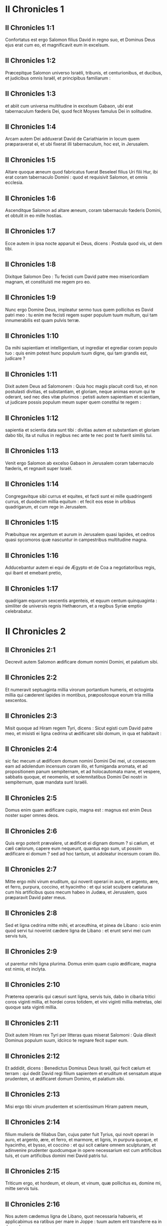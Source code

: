 * II Chronicles 1

** II Chronicles 1:1

Confortatus est ergo Salomon filius David in regno suo, et Dominus Deus ejus erat cum eo, et magnificavit eum in excelsum.

** II Chronicles 1:2

Præcepitque Salomon universo Israëli, tribunis, et centurionibus, et ducibus, et judicibus omnis Israël, et principibus familiarum :

** II Chronicles 1:3

et abiit cum universa multitudine in excelsum Gabaon, ubi erat tabernaculum fœderis Dei, quod fecit Moyses famulus Dei in solitudine.

** II Chronicles 1:4

Arcam autem Dei adduxerat David de Cariathiarim in locum quem præparaverat ei, et ubi fixerat illi tabernaculum, hoc est, in Jerusalem.

** II Chronicles 1:5

Altare quoque æneum quod fabricatus fuerat Beseleel filius Uri filii Hur, ibi erat coram tabernaculo Domini : quod et requisivit Salomon, et omnis ecclesia.

** II Chronicles 1:6

Ascenditque Salomon ad altare æneum, coram tabernaculo fœderis Domini, et obtulit in eo mille hostias.

** II Chronicles 1:7

Ecce autem in ipsa nocte apparuit ei Deus, dicens : Postula quod vis, ut dem tibi.

** II Chronicles 1:8

Dixitque Salomon Deo : Tu fecisti cum David patre meo misericordiam magnam, et constituisti me regem pro eo.

** II Chronicles 1:9

Nunc ergo Domine Deus, impleatur sermo tuus quem pollicitus es David patri meo : tu enim me fecisti regem super populum tuum multum, qui tam innumerabilis est quam pulvis terræ.

** II Chronicles 1:10

Da mihi sapientiam et intelligentiam, ut ingrediar et egrediar coram populo tuo : quis enim potest hunc populum tuum digne, qui tam grandis est, judicare ?  

** II Chronicles 1:11

Dixit autem Deus ad Salomonem : Quia hoc magis placuit cordi tuo, et non postulasti divitias, et substantiam, et gloriam, neque animas eorum qui te oderant, sed nec dies vitæ plurimos : petisti autem sapientiam et scientiam, ut judicare possis populum meum super quem constitui te regem :

** II Chronicles 1:12

sapientia et scientia data sunt tibi : divitias autem et substantiam et gloriam dabo tibi, ita ut nullus in regibus nec ante te nec post te fuerit similis tui.

** II Chronicles 1:13

Venit ergo Salomon ab excelso Gabaon in Jerusalem coram tabernaculo fœderis, et regnavit super Israël.

** II Chronicles 1:14

Congregavitque sibi currus et equites, et facti sunt ei mille quadringenti currus, et duodecim millia equitum : et fecit eos esse in urbibus quadrigarum, et cum rege in Jerusalem.

** II Chronicles 1:15

Præbuitque rex argentum et aurum in Jerusalem quasi lapides, et cedros quasi sycomoros quæ nascuntur in campestribus multitudine magna.

** II Chronicles 1:16

Adducebantur autem ei equi de Ægypto et de Coa a negotiatoribus regis, qui ibant et emebant pretio,

** II Chronicles 1:17

quadrigam equorum sexcentis argenteis, et equum centum quinquaginta : similiter de universis regnis Hethæorum, et a regibus Syriæ emptio celebrabatur.   

* II Chronicles 2

** II Chronicles 2:1

Decrevit autem Salomon ædificare domum nomini Domini, et palatium sibi.

** II Chronicles 2:2

Et numeravit septuaginta millia virorum portantium humeris, et octoginta millia qui cæderent lapides in montibus, præpositosque eorum tria millia sexcentos.

** II Chronicles 2:3

Misit quoque ad Hiram regem Tyri, dicens : Sicut egisti cum David patre meo, et misisti ei ligna cedrina ut ædificaret sibi domum, in qua et habitavit :

** II Chronicles 2:4

sic fac mecum ut ædificem domum nomini Domini Dei mei, ut consecrem eam ad adolendum incensum coram illo, et fumiganda aromata, et ad propositionem panum sempiternam, et ad holocautomata mane, et vespere, sabbatis quoque, et neomeniis, et solemnitatibus Domini Dei nostri in sempiternum, quæ mandata sunt Israëli.

** II Chronicles 2:5

Domus enim quam ædificare cupio, magna est : magnus est enim Deus noster super omnes deos.

** II Chronicles 2:6

Quis ergo poterit prævalere, ut ædificet ei dignam domum ? si cælum, et cæli cælorum, capere eum nequeunt, quantus ego sum, ut possim ædificare ei domum ? sed ad hoc tantum, ut adoleatur incensum coram illo.

** II Chronicles 2:7

Mitte ergo mihi virum eruditum, qui noverit operari in auro, et argento, ære, et ferro, purpura, coccino, et hyacintho : et qui sciat sculpere cælaturas cum his artificibus quos mecum habeo in Judæa, et Jerusalem, quos præparavit David pater meus.

** II Chronicles 2:8

Sed et ligna cedrina mitte mihi, et arceuthina, et pinea de Libano : scio enim quod servi tui noverint cædere ligna de Libano : et erunt servi mei cum servis tuis,

** II Chronicles 2:9

ut parentur mihi ligna plurima. Domus enim quam cupio ædificare, magna est nimis, et inclyta.

** II Chronicles 2:10

Præterea operariis qui cæsuri sunt ligna, servis tuis, dabo in cibaria tritici coros viginti millia, et hordei coros totidem, et vini viginti millia metretas, olei quoque sata viginti millia.  

** II Chronicles 2:11

Dixit autem Hiram rex Tyri per litteras quas miserat Salomoni : Quia dilexit Dominus populum suum, idcirco te regnare fecit super eum.

** II Chronicles 2:12

Et addidit, dicens : Benedictus Dominus Deus Israël, qui fecit cælum et terram : qui dedit David regi filium sapientem et eruditum et sensatum atque prudentem, ut ædificaret domum Domino, et palatium sibi.

** II Chronicles 2:13

Misi ergo tibi virum prudentem et scientissimum Hiram patrem meum,

** II Chronicles 2:14

filium mulieris de filiabus Dan, cujus pater fuit Tyrius, qui novit operari in auro, et argento, ære, et ferro, et marmore, et lignis, in purpura quoque, et hyacintho, et bysso, et coccino : et qui scit cælare omnem sculpturam, et adinvenire prudenter quodcumque in opere necessarium est cum artificibus tuis, et cum artificibus domini mei David patris tui.

** II Chronicles 2:15

Triticum ergo, et hordeum, et oleum, et vinum, quæ pollicitus es, domine mi, mitte servis tuis.

** II Chronicles 2:16

Nos autem cædemus ligna de Libano, quot necessaria habueris, et applicabimus ea ratibus per mare in Joppe : tuum autem erit transferre ea in Jerusalem.

** II Chronicles 2:17

Numeravit igitur Salomon omnes viros proselytos qui erant in terra Israël, post dinumerationem quam dinumeravit David pater ejus, et inventi sunt centum quinquaginta millia, et tria millia sexcenti.

** II Chronicles 2:18

Fecitque ex eis septuaginta millia qui humeris onera portarent, et octoginta millia qui lapides in montibus cæderent : tria autem millia et sexcentos præpositos operum populi.   

* II Chronicles 3

** II Chronicles 3:1

Et cœpit Salomon ædificare domum Domini in Jerusalem in monte Moria, qui demonstratus fuerat David patri ejus, in loco quem paraverat David in area Ornan Jebusæi.

** II Chronicles 3:2

Cœpit autem ædificare mense secundo, anno quarto regni sui.

** II Chronicles 3:3

Et hæc sunt fundamenta quæ jecit Salomon, ut ædificaret domum Dei : longitudinis cubitos in mensura prima sexaginta, latitudinis cubitos viginti.

** II Chronicles 3:4

Porticum vero ante frontem, quæ tendebatur in longum juxta mensuram latitudinis domus, cubitorum viginti : porro altitudo centum viginti cubitorum erat : et deauravit eam intrinsecus auro mundissimo.

** II Chronicles 3:5

Domum quoque majorem texit tabulis ligneis abiegnis, et laminas auri obrizi affixit per totum : sculpsitque in ea palmas, et quasi catenulas se invicem complectentes.

** II Chronicles 3:6

Stravit quoque pavimentum templi pretiosissimo marmore, decore multo.

** II Chronicles 3:7

Porro aurum erat probatissimum, de cujus laminis texit domum, et trabes ejus, et postes, et parietes, et ostia : et cælavit cherubim in parietibus.

** II Chronicles 3:8

Fecit quoque domum Sancti sanctorum : longitudinem juxta latitudinem domus cubitorum viginti : et latitudinem similiter viginti cubitorum : et laminis aureis texit eam, quasi talentis sexcentis.

** II Chronicles 3:9

Sed et clavos fecit aureos, ita ut singuli clavi siclos quinquagenos appenderent : cœnacula quoque texit auro.

** II Chronicles 3:10

Fecit etiam in domo Sancti sanctorum cherubim duos, opere statuario : et texit eos auro.

** II Chronicles 3:11

Alæ cherubim viginti cubitis extendebantur, ita ut una ala haberet cubitos quinque et tangeret parietem domus : et altera quinque cubitos habens, alam tangeret alterius cherub.

** II Chronicles 3:12

Similiter cherub alterius ala, quinque habebat cubitos, et tangebat parietem : et ala ejus altera quinque cubitorum, alam cherub alterius contingebat.

** II Chronicles 3:13

Igitur alæ utriusque cherubim expansæ erant et extendebantur per cubitos viginti : ipsi autem stabant erectis pedibus, et facies eorum erant versæ ad exteriorem domum.

** II Chronicles 3:14

Fecit quoque velum ex hyacintho, purpura, cocco, et bysso : et intexuit ei cherubim.

** II Chronicles 3:15

Ante fores etiam templi duas columnas, quæ triginta et quinque cubitos habebant altitudinis : porro capita earum, quinque cubitorum.

** II Chronicles 3:16

Necnon et quasi catenulas in oraculo, et superposuit eas capitibus columnarum : malogranata etiam centum, quæ catenulis interposuit.

** II Chronicles 3:17

Ipsas quoque columnas posuit in vestibulo templi, unam a dextris, et alteram a sinistris : eam quæ a dextris erat, vocavit Jachin : et quæ ad lævam, Booz.   

* II Chronicles 4

** II Chronicles 4:1

Fecit quoque altare æneum viginti cubitorum longitudinis, et viginti cubitorum latitudinis, et decem cubitorum altitudinis.

** II Chronicles 4:2

Mare etiam fusile decem cubitis a labio usque ad labium, rotundum per circuitum : quinque cubitos habebat altitudinis, et funiculus triginta cubitorum ambiebat gyrum ejus.

** II Chronicles 4:3

Similitudo quoque boum erat subter illud, et decem cubitis quædam extrinsecus cælaturæ, quasi duobus versibus alvum maris circuibant. Boves autem erant fusiles :

** II Chronicles 4:4

et ipsum mare super duodecim boves impositum erat, quorum tres respiciebant ad aquilonem, et alii tres ad occidentem : porro tres alii meridiem, et tres qui reliqui erant, orientem, habentes mare superpositum : posteriora autem boum erant intrinsecus sub mari.

** II Chronicles 4:5

Porro vastitas ejus habebat mensuram palmi, et labium illius erat quasi labium calicis, vel repandi lilii : capiebatque tria millia metretas.

** II Chronicles 4:6

Fecit quoque conchas decem : et posuit quinque a dextris, et quinque a sinistris, ut lavarent in eis omnia quæ in holocaustum oblaturi erant : porro in mari sacerdotes lavabantur.

** II Chronicles 4:7

Fecit autem et candelabra aurea decem secundum speciem qua jussa erant fieri : et posuit ea in templo, quinque a dextris, et quinque a sinistris.

** II Chronicles 4:8

Necnon et mensas decem : et posuit eas in templo, quinque a dextris, et quinque a sinistris : phialas quoque aureas centum.

** II Chronicles 4:9

Fecit etiam atrium sacerdotum, et basilicam grandem : et ostia in basilica, quæ texit ære.

** II Chronicles 4:10

Porro mare posuit in latere dextro contra orientem ad meridiem.

** II Chronicles 4:11

Fecit autem Hiram lebetes, et creagras, et phialas : et complevit omne opus regis in domo Dei :

** II Chronicles 4:12

hoc est, columnas duas, et epistylia, et capita, et quasi quædam retiacula, quæ capita tegerent super epistylia.

** II Chronicles 4:13

Malogranata quoque quadringenta, et retiacula duo ita ut bini ordines malogranatorum singulis retiaculis jungerentur, quæ protegerent epistylia, et capita columnarum.

** II Chronicles 4:14

Bases etiam fecit, et conchas, quas superposuit basibus :

** II Chronicles 4:15

mare unum, boves quoque duodecim sub mari,

** II Chronicles 4:16

et lebetes, et creagras, et phialas. Omnia vasa fecit Salomoni Hiram pater ejus in domo Domini ex ære mundissimo.

** II Chronicles 4:17

In regione Jordanis, fudit ea rex in argillosa terra inter Sochot et Saredatha.

** II Chronicles 4:18

Erat autem multitudo vasorum innumerabilis, ita ut ignoraretur pondus æris.

** II Chronicles 4:19

Fecitque Salomon omnia vasa domus Dei, et altare aureum, et mensas, et super eas panes propositionis :

** II Chronicles 4:20

candelabra quoque cum lucernis suis ut lucerent ante oraculum juxta ritum ex auro purissimo :

** II Chronicles 4:21

et florentia quædam, et lucernas, et forcipes aureos : omnia de auro mundissimo facta sunt.

** II Chronicles 4:22

Thymiateria quoque, et thuribula, et phialas, et mortariola ex auro purissimo. Et ostia cælavit templi interioris, id est, in Sancta sanctorum : et ostia templi forinsecus aurea. Sicque completum est omne opus quod fecit Salomon in domo Domini.   

* II Chronicles 5

** II Chronicles 5:1

Intulit igitur Salomon omnia quæ voverat David pater suus : argentum, et aurum, et universa vasa posuit in thesauris domus Dei.

** II Chronicles 5:2

Post quæ congregavit majores natu Israël, et cunctos principes tribuum, et capita familiarum de filiis Israël in Jerusalem, ut adducerent arcam fœderis Domini de civitate David, quæ est Sion.

** II Chronicles 5:3

Venerunt itaque ad regem omnes viri Israël in die solemni mensis septimi.

** II Chronicles 5:4

Cumque venissent cuncti seniorum Israël, portaverunt Levitæ arcam,

** II Chronicles 5:5

et intulerunt eam, et omnem paraturam tabernaculi. Porro vasa sanctuarii, quæ erant in tabernaculo, portaverunt sacerdotes cum Levitis.

** II Chronicles 5:6

Rex autem Salomon, et universus cœtus Israël, et omnes qui fuerunt congregati ante arcam, immolabant arietes et boves absque ullo numero : tanta enim erat multitudo victimarum.

** II Chronicles 5:7

Et intulerunt sacerdotes arcam fœderis Domini in locum suum, id est, ad oraculum templi, in Sancta sanctorum subter alas cherubim :

** II Chronicles 5:8

ita ut cherubim expanderent alas suas super locum in quo posita erat arca, et ipsam arcam tegerent cum vectibus suis.

** II Chronicles 5:9

Vectium autem quibus portabatur arca, quia paululum longiores erant, capita parebant ante oraculum : si vero quis paululum fuisset extrinsecus, eos videre non poterat. Fuit itaque arca ibi usque in præsentem diem.

** II Chronicles 5:10

Nihilque erat aliud in arca, nisi duæ tabulæ quas posuerat Moyses in Horeb, quando legem dedit Dominus filiis Israël egredientibus ex Ægypto.

** II Chronicles 5:11

Egressis autem sacerdotibus de sanctuario (omnes enim sacerdotes qui ibi potuerant inveniri, sanctificati sunt : nec adhuc in illo tempore vices et ministeriorum ordo inter eos divisus erat),

** II Chronicles 5:12

tam Levitæ quam cantores, id est, et qui sub Asaph erant, et qui sub Eman, et qui sub Idithun, filii et fratres eorum vestiti byssinis, cymbalis, et psalteriis, et citharis concrepabant, stantes ad orientalem plagam altaris : et cum eis sacerdotes centum viginti canentes tubis.

** II Chronicles 5:13

Igitur cunctis pariter, et tubis, et voce, et cymbalis, et organis, et diversi generis musicorum concinentibus, et vocem in sublime tollentibus, longe sonitus audiebatur, ita ut cum Dominum laudare cœpissent et dicere : Confitemini Domino quoniam bonus, quoniam in æternum misericordia ejus : impleretur domus Dei nube,

** II Chronicles 5:14

nec possent sacerdotes stare et ministrare propter caliginem. Compleverat enim gloria Domini domum Dei.   

* II Chronicles 6

** II Chronicles 6:1

Tunc Salomon ait : Dominus pollicitus est ut habitaret in caligine :

** II Chronicles 6:2

ego autem ædificavi domum nomini ejus, ut habitaret ibi in perpetuum.

** II Chronicles 6:3

Et convertit rex faciem suam, et benedixit universæ multitudini Israël (nam omnis turba stabat intenta), et ait :

** II Chronicles 6:4

Benedictus Dominus Deus Israël, qui quod locutus est David patri meo, opere complevit, dicens :

** II Chronicles 6:5

A die qua eduxi populum meum de terra Ægypti, non elegi civitatem de cunctis tribubus Israël ut ædificaretur in ea domus nomini meo, neque elegi quemquam alium virum ut esset dux in populo Israël :

** II Chronicles 6:6

sed elegi Jerusalem ut sit nomen meum in ea, et elegi David ut constituerem eum super populum meum Israël.

** II Chronicles 6:7

Cumque fuisset voluntatis David patris mei ut ædificaret domum nomini Domini Dei Israël,

** II Chronicles 6:8

dixit Dominus ad eum : Quia hæc fuit voluntas tua, ut ædificares domum nomini meo, bene quidem fecisti hujuscemodi habere voluntatem :

** II Chronicles 6:9

sed non tu ædificabis domum : verum filius tuus, qui egredietur de lumbis tuis, ipse ædificabit domum nomini meo.

** II Chronicles 6:10

Complevit ergo Dominus sermonem suum quem locutus fuerat : et ego surrexi pro David patre meo, et sedi super thronum Israël, sicut locutus est Dominus : et ædificavi domum nomini Domini Dei Israël.

** II Chronicles 6:11

Et posui in ea arcam in qua est pactum Domini quod pepigit cum filiis Israël.  

** II Chronicles 6:12

Stetit ergo coram altari Domini ex adverso universæ multitudinis Israël, et extendit manus suas.

** II Chronicles 6:13

Siquidem fecerat Salomon basim æneam, et posuerat eam in medio basilicæ, habentem quinque cubitos longitudinis, et quinque cubitos latitudinis, et tres cubitos altitudinis : stetitque super eam, et deinceps flexis genibus contra universam multitudinem Israël, et palmis in cælum levatis,

** II Chronicles 6:14

ait : Domine Deus Israël, non est similis tui deus in cælo et in terra : qui custodis pactum et misericordiam cum servis tuis qui ambulant coram te in toto corde suo :

** II Chronicles 6:15

qui præstitisti servo tuo David patri meo quæcumque locutus fueras ei : et quæ ore promiseras, opere complesti, sicut et præsens tempus probat.

** II Chronicles 6:16

Nunc ergo Domine Deus Israël, imple servo tuo patri meo David quæcumque locutus es, dicens : Non deficiet ex te vir coram me, qui sedeat super thronum Israël : ita tamen si custodierint filii tui vias suas, et ambulaverint in lege mea, sicut et tu ambulasti coram me.

** II Chronicles 6:17

Et nunc Domine Deus Israël, firmetur sermo tuus quem locutus es servo tuo David.

** II Chronicles 6:18

Ergone credibile est ut habitet Deus cum hominibus super terram ? si cælum et cæli cælorum non te capiunt, quanto magis domus ista quam ædificavi ?

** II Chronicles 6:19

Sed ad hoc tantum facta est, ut respicias orationem servi tui, et obsecrationem ejus, Domine Deus meus, et audias preces quas fundit famulus tuus coram te :

** II Chronicles 6:20

ut aperias oculos tuos super domum istam diebus ac noctibus, super locum in quo pollicitus es ut invocaretur nomen tuum,

** II Chronicles 6:21

et exaudires orationem quam servus tuus orat in eo : et exaudias preces famuli tui, et populi tui Israël. Quicumque oraverit in loco isto, exaudi de habitaculo tuo, id est, de cælis, et propitiare.  

** II Chronicles 6:22

Si peccaverit quispiam in proximum suum, et jurare contra eum paratus venerit, seque maledicto constrinxerit coram altari in domo ista :

** II Chronicles 6:23

tu audies de cælo, et facies judicium servorum tuorum, ita ut reddas iniquo viam suam in caput proprium, et ulciscaris justum, retribuens ei secundum justitiam suam.

** II Chronicles 6:24

Si superatus fuerit populus tuus Israël ab inimicis (peccabunt enim tibi), et conversi egerint pœnitentiam, et obsecraverint nomen tuum, et fuerint deprecati in loco isto,

** II Chronicles 6:25

tu exaudies de cælo : et propitiare peccato populi tui Israël, et reduc eos in terram quam dedisti eis, et patribus eorum.

** II Chronicles 6:26

Si clauso cælo pluvia non fluxerit propter peccata populi, et deprecati te fuerint in loco isto, et confessi nomini tuo, et conversi a peccatis suis, cum eos afflixeris,

** II Chronicles 6:27

exaudi de cælo, Domine, et dimitte peccata servis tuis et populi tui Israël, et doce eos viam bonam, per quam ingrediantur : et da pluviam terræ quam dedisti populo tuo ad possidendum.

** II Chronicles 6:28

Fames si orta fuerit in terra, et pestilentia, ærugo, et aurugo, et locusta, et bruchus : et hostes, vastatis regionibus, portas obsederint civitatis, omnisque plaga et infirmitas presserit :

** II Chronicles 6:29

si quis de populo tuo Israël fuerit deprecatus, cognoscens plagam et infirmitatem suam, et expanderit manus suas in domo hac,

** II Chronicles 6:30

tu exaudies de cælo, de sublimi scilicet habitaculo tuo : et propitiare, et redde unicuique secundum vias suas, quas nosti eum habere in corde suo (tu enim solus nosti corda filiorum hominum) :

** II Chronicles 6:31

ut timeant te, et ambulent in viis tuis cunctis diebus quibus vivunt super faciem terræ quam dedisti patribus nostris.

** II Chronicles 6:32

Externum quoque, qui non est de populo tuo Israël, si venerit de terra longinqua propter nomen tuum magnum, et propter manum tuam robustam, et brachium tuum extentum, et adoraverit in loco isto,

** II Chronicles 6:33

tu exaudies de cælo firmissimo habitaculo tuo, et facies cuncta pro quibus invocaverit te ille peregrinus : ut sciant omnes populi terræ nomen tuum, et timeant te sicut populus tuus Israël, et cognoscant quia nomen tuum invocatum est super domum hanc quam ædificavi.

** II Chronicles 6:34

Si egressus fuerit populus tuus ad bellum contra adversarios suos per viam in qua miseris eos, adorabunt te contra viam in qua civitas hæc est, quam elegisti, et domus quam ædificavi nomini tuo,

** II Chronicles 6:35

tu exaudies de cælo preces eorum, et obsecrationem : et ulciscaris.  

** II Chronicles 6:36

Si autem peccaverint tibi (neque enim est homo qui non peccet), et iratus fueris eis, et tradideris hostibus, et captivos duxerint eos in terram longinquam, vel certe quæ juxta est,

** II Chronicles 6:37

et conversi in corde suo in terra ad quam captivi ducti fuerant, egerint pœnitentiam, et deprecati te fuerint in terra captivitatis suæ, dicentes : Peccavimus : inique fecimus, injuste egimus :

** II Chronicles 6:38

et reversi fuerint ad te in toto corde suo, et in tota anima sua, in terra captivitatis suæ ad quam ducti sunt, adorabunt te contra viam terræ suæ, quam dedisti patribus eorum, et urbis quam elegisti, et domus quam ædificavi nomini tuo :

** II Chronicles 6:39

tu exaudies de cælo, hoc est, de firmo habitaculo tuo, preces eorum : et facias judicium, et dimittas populo tuo, quamvis peccatori :

** II Chronicles 6:40

tu es enim Deus meus : aperiantur, quæso, oculi tui, et aures tuæ intentæ sint ad orationem quæ fit in loco isto.

** II Chronicles 6:41

Nunc igitur consurge, Domine Deus, in requiem tuam, tu et arca fortitudinis tuæ : sacerdotes tui, Domine Deus, induantur salutem, et sancti tui lætentur in bonis.

** II Chronicles 6:42

Domine Deus, ne averteris faciem christi tui : memento misericordiarum David servi tui.   

* II Chronicles 7

** II Chronicles 7:1

Cumque complesset Salomon fundens preces, ignis descendit de cælo, et devoravit holocausta et victimas : et majestas Domini implevit domum.

** II Chronicles 7:2

Nec poterant sacerdotes ingredi templum Domini, eo quod implesset majestas Domini templum Domini.

** II Chronicles 7:3

Sed et omnes filii Israël videbant descendentem ignem, et gloriam Domini super domum : et corruentes proni in terram super pavimentum stratum lapide, adoraverunt, et laudaverunt Dominum, quoniam bonus, quoniam in sæculum misericordia ejus.

** II Chronicles 7:4

Rex autem et omnis populus immolabant victimas coram Domino.

** II Chronicles 7:5

Mactavit igitur rex Salomon hostias, boum viginti duo millia, arietum centum viginti millia : et dedicavit domum Dei rex, et universus populus.

** II Chronicles 7:6

Sacerdotes autem stabant in officiis suis, et Levitæ in organis carminum Domini, quæ fecit David rex ad laudandum Dominum : Quoniam in æternum misericordia ejus, hymnos David canentes per manus suas : porro sacerdotes canebant tubis ante eos, cunctusque Israël stabat.

** II Chronicles 7:7

Sanctificavit quoque Salomon medium atrii ante templum Domini : obtulerat enim ibi holocausta et adipes pacificorum : quia altare æneum quod fecerat, non poterat sustinere holocausta et sacrificia et adipes.

** II Chronicles 7:8

Fecit ergo Salomon solemnitatem in tempore illo septem diebus, et omnis Israël cum eo, ecclesia magna valde, ab introitu Emath usque ad torrentem Ægypti.

** II Chronicles 7:9

Fecitque die octavo collectam, eo quod dedicasset altare septem diebus, et solemnitatem celebrasset diebus septem.

** II Chronicles 7:10

Igitur in die vigesimo tertio mensis septimi, dimisit populos ad tabernacula sua, lætantes atque gaudentes super bono quod fecerat Dominus Davidi, et Salomoni, et Israëli populo suo.

** II Chronicles 7:11

Complevitque Salomon domum Domini, et domum regis, et omnia quæ disposuerat in corde suo ut faceret in domo Domini, et in domo sua, et prosperatus est.  

** II Chronicles 7:12

Apparuit autem ei Dominus nocte, et ait : Audivi orationem tuam, et elegi locum istum mihi in domum sacrificii.

** II Chronicles 7:13

Si clausero cælum, et pluvia non fluxerit, et mandavero et præcepero locustæ ut devoret terram, et misero pestilentiam in populum meum :

** II Chronicles 7:14

conversus autem populus meus, super quos invocatum est nomen meum, deprecatus me fuerit, et exquisierit faciem meam, et egerit pœnitentiam a viis suis pessimis : et ego exaudiam de cælo, et propitius ero peccatis eorum, et sanabo terram eorum.

** II Chronicles 7:15

Oculi quoque mei erunt aperti, et aures meæ erectæ ad orationem ejus, qui in loco isto oraverit.

** II Chronicles 7:16

Elegi enim, et sanctificavi locum istum, ut sit nomen meum ibi in sempiternum, et permaneant oculi mei et cor meum ibi cunctis diebus.

** II Chronicles 7:17

Tu quoque si ambulaveris coram me, sicut ambulaverit David pater tuus, et feceris juxta omnia quæ præcepi tibi, et justitias meas judiciaque servaveris :

** II Chronicles 7:18

suscitabo thronum regni tui, sicut pollicitus sum David patri tuo, dicens : Non auferetur de stirpe tua vir qui sit princeps in Israël.

** II Chronicles 7:19

Si autem aversi fueritis, et dereliqueritis justitias meas, et præcepta mea quæ proposui vobis, et abeuntes servieritis diis alienis, et adoraveritis eos,

** II Chronicles 7:20

evellam vos de terra mea quam dedi vobis : et domum hanc, quam sanctificavi nomini meo, projiciam a facie mea, et tradam eam in parabolam, et in exemplum cunctis populis.

** II Chronicles 7:21

Et domus ista erit in proverbium universis transeuntibus, et dicent stupentes : Quare fecit Dominus sic terræ huic, et domui huic ?

** II Chronicles 7:22

Respondebuntque : Quia dereliquerunt Dominum Deum patrum suorum, qui eduxit eos de terra Ægypti, et apprehenderunt deos alienos, et adoraverunt eos, et coluerunt : idcirco venerunt super eos universa hæc mala.   

* II Chronicles 8

** II Chronicles 8:1

Expletis autem viginti annis postquam ædificavit Salomon domum Domini et domum suam,

** II Chronicles 8:2

civitates quas dederat Hiram Salomoni, ædificavit, et habitare ibi fecit filios Israël.

** II Chronicles 8:3

Abiit quoque in Emath Suba, et obtinuit eam.

** II Chronicles 8:4

Et ædificavit Palmyram in deserto, et alias civitates munitissimas ædificavit in Emath.

** II Chronicles 8:5

Exstruxitque Bethoron superiorem, et Bethoron inferiorem, civitates muratas habentes portas et vectes et seras :

** II Chronicles 8:6

Balaath etiam et omnes urbes firmissimas quæ fuerunt Salomonis, cunctasque urbes quadrigarum, et urbes equitum. Omnia quæcumque voluit Salomon atque disposuit, ædificavit in Jerusalem, et in Libano, et in universa terra potestatis suæ.

** II Chronicles 8:7

Omnem populum qui derelictus fuerat de Hethæis, et Amorrhæis, et Pherezæis, et Hevæis, et Jebusæis, qui non erant de stirpe Israël,

** II Chronicles 8:8

de filiis eorum, et de posteris, quos non interfecerant filii Israël, subjugavit Salomon in tributarios, usque in diem hanc.

** II Chronicles 8:9

Porro de filiis Israël non posuit ut servirent operibus regis : ipsi enim erant viri bellatores, et duces primi, et principes quadrigarum et equitum ejus.

** II Chronicles 8:10

Omnes autem principes exercitus regis Salomonis fuerunt ducenti quinquaginta, qui erudiebant populum.

** II Chronicles 8:11

Filiam vero Pharaonis transtulit de civitate David in domum quam ædificaverat ei. Dixit enim rex : Non habitabit uxor mea in domo David regis Israël, eo quod sanctificata sit : quia ingressa est in eam arca Domini.

** II Chronicles 8:12

Tunc obtulit Salomon holocausta Domino super altare Domini, quod exstruxerat ante porticum,

** II Chronicles 8:13

ut per singulos dies offerretur in eo juxta præceptum Moysi in sabbatis et in calendis, et in festis diebus, ter per annum, id est, in solemnitate azymorum, et in solemnitatem hebdomadarum, et in solemnitate tabernaculorum.

** II Chronicles 8:14

Et constituit juxta dispositionem David patris sui officia sacerdotum in ministeriis suis, et Levitas in ordine suo, ut laudarent et ministrarent coram sacerdotibus juxta ritum uniuscujusque diei, et janitores in divisionibus suis per portam et portam : sic enim præceperat David homo Dei.

** II Chronicles 8:15

Nec prætergressi sunt de mandatis regis tam sacerdotes quam Levitæ, ex omnibus quæ præceperat, et in custodiis thesaurorum.

** II Chronicles 8:16

Omnes impensas præparatas habuit Salomon ex eo die quo fundavit domum Domini usque in diem quo perfecit eam.

** II Chronicles 8:17

Tunc abiit Salomon in Asiongaber, et in Ailath ad oram maris Rubri, quæ est in terra Edom.

** II Chronicles 8:18

Misit autem ei Hiram per manus servorum suorum naves, et nautas gnaros maris, et abierunt cum servis Salomonis in Ophir, tuleruntque inde quadringenta quinquaginta talenta auri, et attulerunt ad regem Salomonem.   

* II Chronicles 9

** II Chronicles 9:1

Regina quoque Saba, cum audisset famam Salomonis, venit ut tentaret eum in ænigmatibus in Jerusalem, cum magnis opibus et camelis, qui portabant aromata, et auri plurimum, gemmasque pretiosas. Cumque venisset ad Salomonem, locuta est ei quæcumque erant in corde suo.

** II Chronicles 9:2

Et exposuit ei Salomon omnia quæ proposuerat : nec quidquam fuit, quod non perspicuum ei fecerit.

** II Chronicles 9:3

Quæ postquam vidit, sapientiam scilicet Salomonis, et domum quam ædificaverat,

** II Chronicles 9:4

necnon et cibaria mensæ ejus, et habitacula servorum, et officia ministrorum ejus, et vestimenta eorum, pincernas quoque et vestes eorum, et victimas quas immolabat in domo Domini : non erat præ stupore ultra in ea spiritus.

** II Chronicles 9:5

Dixitque ad regem : Verus est sermo quem audieram in terra mea de virtutibus et sapientia tua.

** II Chronicles 9:6

Non credebam narrantibus donec ipsa venissem, et vidissent oculi mei, et probassem vix medietatem sapientiæ tuæ mihi fuisse narratam : vicisti famam virtutibus tuis.

** II Chronicles 9:7

Beati viri tui, et beati servi tui, qui assistunt coram te omni tempore, et audiunt sapientiam tuam.

** II Chronicles 9:8

Sit Dominus Deus tuus benedictus, qui voluit te ordinare super thronum suum, regem Domini Dei tui. Quia diligit Deus Israël, et vult servare eum in æternum, idcirco posuit te super eum regem ut facias judicia atque justitiam.

** II Chronicles 9:9

Dedit autem regi centum viginti talenta auri, et aromata multa nimis, et gemmas pretiosissimas : non fuerunt aromata talia, ut hæc quæ dedit regina Saba regi Salomoni.  

** II Chronicles 9:10

Sed et servi Hiram cum servis Salomonis attulerunt aurum de Ophir, et ligna thyina, et gemmas pretiosissimas :

** II Chronicles 9:11

de quibus fecit rex, de lignis scilicet thyinis, gradus in domo Domini, et in domo regia, citharas quoque, et psalteria cantoribus : numquam visa sunt in terra Juda ligna talia.

** II Chronicles 9:12

Rex autem Salomon dedit reginæ Saba cuncta quæ voluit, et quæ postulavit, et multo plura quam attulerat ad eum : quæ reversa abiit in terram suam cum servis suis.

** II Chronicles 9:13

Erat autem pondus auri quod afferebatur Salomoni per singulos annos, sexcenta sexaginta sex talenta auri,

** II Chronicles 9:14

excepta ea summa quam legati diversarum gentium et negotiatores afferre consueverant, omnesque reges Arabiæ, et satrapæ terrarum, qui comportabant aurum et argentum Salomoni.

** II Chronicles 9:15

Fecit igitur rex Salomon ducentas hastas aureas de summa sexcentorum aureorum, qui in singulis hastis expendebantur :

** II Chronicles 9:16

trecenta quoque scuta aurea trecentorum aureorum, quibus tegebantur singula scuta : posuitque ea rex in armentario, quod erat consitum nemore.

** II Chronicles 9:17

Fecit quoque rex solium eburneum grande, et vestivit illud auro mundissimo.

** II Chronicles 9:18

Sex quoque gradus, quibus ascendebatur ad solium, et scabellum aureum, et brachiola duo altrinsecus, et duos leones stantes juxta brachiola,

** II Chronicles 9:19

sed et alios duodecim leunculos stantes super sex gradus ex utraque parte : non fuit tale solium in universis regnis.

** II Chronicles 9:20

Omnia quoque vasa convivii regis erant aurea, et vasa domus saltus Libani ex auro purissimo. Argentum enim in diebus illis pro nihilo reputabatur.

** II Chronicles 9:21

Siquidem naves regis ibant in Tharsis cum servis Hiram, semel in annis tribus : et deferebant inde aurum, et argentum, et ebur, et simias, et pavos.

** II Chronicles 9:22

Magnificatus est igitur Salomon super omnes reges terræ præ divitiis et gloria.

** II Chronicles 9:23

Omnesque reges terrarum desiderabant videre faciem Salomonis, ut audirent sapientiam quam dederat Deus in corde ejus :

** II Chronicles 9:24

et deferebant ei munera, vasa argentea et aurea, et vestes, et arma, et aromata, equos, et mulos, per singulos annos.

** II Chronicles 9:25

Habuit quoque Salomon quadraginta millia equorum in stabulis, et curruum equitumque duodecim millia : constituitque eos in urbibus quadrigarum, et ubi erat rex in Jerusalem.

** II Chronicles 9:26

Exercuit etiam potestatem super cunctos reges a flumine Euphrate usque ad terram Philisthinorum, et usque ad terminos Ægypti.

** II Chronicles 9:27

Tantamque copiam præbuit argenti in Jerusalem quasi lapidum : et cedrorum tantam multitudinem velut sycomororum quæ gignuntur in campestribus.

** II Chronicles 9:28

Adducebantur autem ei equi de Ægypto, cunctisque regionibus.  

** II Chronicles 9:29

Reliqua autem operum Salomonis priorum et novissimorum scripta sunt in verbis Nathan prophetæ, et in libris Ahiæ Silonitis, in visione quoque Addo videntis contra Jeroboam filium Nabat.

** II Chronicles 9:30

Regnavit autem Salomon in Jerusalem super omnem Israël quadraginta annis.

** II Chronicles 9:31

Dormivitque cum patribus suis, et sepelierunt eum in civitate David : regnavitque Roboam filius ejus pro eo.   

* II Chronicles 10

** II Chronicles 10:1

Profectus est autem Roboam in Sichem : illuc enim cunctus Israël convenerat ut constituerent eum regem.

** II Chronicles 10:2

Quod cum audisset Jeroboam filius Nabat, qui erat in Ægypto (fugerat quippe illuc ante Salomonem), statim reversus est.

** II Chronicles 10:3

Vocaveruntque eum, et venit cum universo Israël : et locuti sunt ad Roboam, dicentes :

** II Chronicles 10:4

Pater tuus durissimo jugo nos pressit : tu leviora impera patre tuo, qui nobis imposuit gravem servitutem, et paululum de onere subleva, ut serviamus tibi.

** II Chronicles 10:5

Qui ait : Post tres dies revertimini ad me. Cumque abiisset populus,

** II Chronicles 10:6

iniit consilium cum senibus qui steterant coram patre ejus Salomone dum adhuc viveret, dicens : Quid datis consilii ut respondeam populo ?

** II Chronicles 10:7

Qui dixerunt ei : Si placueris populo huic, et leniveris eos verbis clementibus, servient tibi omni tempore.

** II Chronicles 10:8

At ille reliquit consilium senum, et cum juvenibus tractare cœpit, qui cum eo nutriti fuerant, et erant in comitatu illius.

** II Chronicles 10:9

Dixitque ad eos : Quid vobis videtur ? vel respondere quid debeo populo huic, qui dixit mihi : Subleva jugum quod imposuit nobis pater tuus ?

** II Chronicles 10:10

At illi responderunt ut juvenes, et nutriti cum eo in deliciis, atque dixerunt : Sic loqueris populo qui dixit tibi : Pater tuus aggravavit jugum nostrum, tu subleva : et sic respondebis ei : Minimus digitus meus grossior est lumbis patris mei.

** II Chronicles 10:11

Pater meus imposuit vobis grave jugum, et ego majus pondus apponam ; pater meus cecidit vos flagellis, ego vero cædam vos scorpionibus.

** II Chronicles 10:12

Venit ergo Jeroboam et universus populus ad Roboam die tertio, sicut præceperat eis.

** II Chronicles 10:13

Responditque rex dura, derelicto consilio seniorum :

** II Chronicles 10:14

locutusque est juxta juvenum voluntatem : Pater meus grave vobis imposuit jugum, quod ego gravius faciam ; pater meus cecidit vos flagellis, ego vero cædam vos scorpionibus.

** II Chronicles 10:15

Et non acquievit populi precibus : erat enim voluntatis Dei ut compleretur sermo ejus quem locutus fuerat per manum Ahiæ Silonitis ad Jeroboam filium Nabat.

** II Chronicles 10:16

Populus autem universus rege duriora dicente, sic locutus est ad eum : Non est nobis pars in David, neque hæreditas in filio Isai. Revertere in tabernacula tua, Israël ; tu autem pasce domum tuam David. Et abiit Israël in tabernacula sua.

** II Chronicles 10:17

Super filios autem Israël qui habitabant in civitatibus Juda, regnavit Roboam.

** II Chronicles 10:18

Misitque rex Roboam Aduram, qui præerat tributis, et lapidaverunt eum filii Israël, et mortuus est : porro rex Roboam currum festinavit ascendere, et fugit in Jerusalem.

** II Chronicles 10:19

Recessitque Israël a domo David, usque ad diem hanc.   

* II Chronicles 11

** II Chronicles 11:1

Venit autem Roboam in Jerusalem, et convocavit universam domum Juda et Benjamin, centum octoginta millia electorum atque bellantium, ut dimicaret contra Israël, et converteret ad se regnum suum.

** II Chronicles 11:2

Factusque est sermo Domini ad Semeiam hominem Dei, dicens :

** II Chronicles 11:3

Loquere ad Roboam filium Salomonis regem Juda, et ad universum Israël, qui est in Juda et Benjamin :

** II Chronicles 11:4

Hæc dicit Dominus : Non ascendetis, neque pugnabitis contra fratres vestros : revertatur unusquisque in domum suam, quia mea hoc gestum est voluntate. Qui cum audissent sermonem Domini, reversi sunt, nec perrexerunt contra Jeroboam.  

** II Chronicles 11:5

Habitavit autem Roboam in Jerusalem, et ædificavit civitates muratas in Juda.

** II Chronicles 11:6

Exstruxitque Bethlehem, et Etam, et Thecue,

** II Chronicles 11:7

Bethsur quoque, et Socho, et Odollam,

** II Chronicles 11:8

necnon et Geth, et Maresa, et Ziph,

** II Chronicles 11:9

sed et Aduram, et Lachis, et Azeca,

** II Chronicles 11:10

Saraa quoque, et Ajalon, et Hebron, quæ erant in Juda et Benjamin, civitates munitissimas.

** II Chronicles 11:11

Cumque clausisset eas muris, posuit in eis principes, ciborumque horrea, hoc est, olei, et vini.

** II Chronicles 11:12

Sed et in singulis urbibus fecit armamentarium scutorum et hastarum, firmavitque eas summa diligentia, et imperavit super Judam et Benjamin.  

** II Chronicles 11:13

Sacerdotes autem et Levitæ qui erant in universo Israël, venerunt ad eum de cunctis sedibus suis,

** II Chronicles 11:14

relinquentes suburbana et possessiones suas, et transeuntes ad Judam et Jerusalem : eo quod abjecisset eos Jeroboam et posteri ejus, ne sacerdotio Domini fungerentur.

** II Chronicles 11:15

Qui constituit sibi sacerdotes excelsorum, et dæmoniorum, vitulorumque quos fecerat.

** II Chronicles 11:16

Sed et de cunctis tribubus Israël, quicumque dederant cor suum ut quærerent Dominum Deum Israël, venerunt in Jerusalem ad immolandum victimas suas coram Domino Deo patrum suorum.

** II Chronicles 11:17

Et roboraverunt regnum Juda, et confirmaverunt Roboam filium Salomonis per tres annos : ambulaverunt enim in viis David et Salomonis, annis tantum tribus.  

** II Chronicles 11:18

Duxit autem Roboam uxorem Mahalath filiam Jerimoth filii David : Abihail quoque filiam Eliab filii Isai,

** II Chronicles 11:19

quæ peperit ei filios Jehus, et Somoriam, et Zoom.

** II Chronicles 11:20

Post hanc quoque accepit Maacha filiam Absalom, quæ peperit ei Abia, et Ethai, et Ziza, et Salomith.

** II Chronicles 11:21

Amavit autem Roboam Maacha filiam Absalom super omnes uxores suas et concubinas : nam uxores decem et octo duxerat, concubinas autem sexaginta : et genuit viginti octo filios, et sexaginta filias.

** II Chronicles 11:22

Constituit vero in capite Abiam filium Maacha ducem super omnes fratres suos : ipsum enim regem facere cogitabat,

** II Chronicles 11:23

quia sapientior fuit, et potentior super omnes filios ejus, et in cunctis finibus Juda et Benjamin, et in universis civitatibus muratis : præbuitque eis escas plurimas, et multas petivit uxores.   

* II Chronicles 12

** II Chronicles 12:1

Cumque roboratum fuisset regnum Roboam et confortatum, dereliquit legem Domini, et omnis Israël cum eo.

** II Chronicles 12:2

Anno autem quinto regni Roboam, ascendit Sesac rex Ægypti in Jerusalem (quia peccaverant Domino)

** II Chronicles 12:3

cum mille ducentis curribus, et sexaginta millibus equitum : nec erat numerus vulgi quod venerat cum eo ex Ægypto, Libyes scilicet, et Troglodytæ, et Æthiopes.

** II Chronicles 12:4

Cepitque civitates munitissimas in Juda, et venit usque in Jerusalem.

** II Chronicles 12:5

Semeias autem propheta ingressus est ad Roboam, et principes Juda qui congregati fuerant in Jerusalem, fugientes Sesac : dixitque ad eos : Hæc dicit Dominus : Vos reliquistis me, et ego reliqui vos in manu Sesac.

** II Chronicles 12:6

Consternatique principes Israël et rex, dixerunt : Justus est Dominus.

** II Chronicles 12:7

Cumque vidisset Dominus quod humiliati essent, factus est sermo Domini ad Semeiam, dicens : Quia humiliati sunt, non disperdam eos, daboque eis pauxillum auxilii, et non stillabit furor meus super Jerusalem per manum Sesac.

** II Chronicles 12:8

Verumtamen servient ei, ut sciant distantiam servitutis meæ, et servitutis regni terrarum.

** II Chronicles 12:9

Recessit itaque Sesac rex Ægypti ab Jerusalem, sublatis thesauris domus Domini et domus regis : omniaque secum tulit, et clypeos aureos quos fecerat Salomon :

** II Chronicles 12:10

pro quibus fecit rex æneos, et tradidit illos principibus scutariorum, qui custodiebant vestibulum palatii.

** II Chronicles 12:11

Cumque introiret rex domum Domini, veniebant scutarii et tollebant eos, iterumque referebant eos ad armamentarium suum.

** II Chronicles 12:12

Verumtamen quia humiliati sunt, aversa est ab eis ira Domini, nec deleti sunt penitus : siquidem et in Juda inventa sunt opera bona.

** II Chronicles 12:13

Confortatus est ergo rex Roboam in Jerusalem, atque regnavit : quadraginta autem et unius anni erat cum regnare cœpisset, et decem et septem annis regnavit in Jerusalem, urbe quam elegit Dominus ut confirmaret nomen suum ibi, de cunctis tribubus Israël : nomen autem matris ejus Naama Ammanitis.

** II Chronicles 12:14

Fecit autem malum, et non præparavit cor suum ut quæreret Dominum.  

** II Chronicles 12:15

Opera vero Roboam prima et novissima scripta sunt in libris Semeiæ prophetæ, et Addo videntis, et diligenter exposita : pugnaveruntque adversum se Roboam et Jeroboam cunctis diebus.

** II Chronicles 12:16

Et dormivit Roboam cum patribus suis, sepultusque est in civitate David : et regnavit Abia filius ejus pro eo.   

* II Chronicles 13

** II Chronicles 13:1

Anno octavodecimo regis Jeroboam, regnavit Abia super Judam.

** II Chronicles 13:2

Tribus annis regnavit in Jerusalem, nomenque matris ejus Michaia filia Uriel de Gabaa : et erat bellum inter Abiam et Jeroboam.

** II Chronicles 13:3

Cumque iniisset Abia certamen, et haberet bellicosissimos viros, et electorum quadringenta millia : Jeroboam instruxit econtra aciem octingenta millia virorum, qui et ipsi electi erant, et ad bella fortissimi.  

** II Chronicles 13:4

Stetit ergo Abia super montem Semeron, qui erat in Ephraim, et ait : Audi, Jeroboam, et omnis Israël.

** II Chronicles 13:5

Num ignoratis quod Dominus Deus Israël dederit regnum David super Israël in sempiternum, ipsi et filiis ejus in pactum salis ?

** II Chronicles 13:6

Et surrexit Jeroboam filius Nabat, servus Salomonis filii David, et rebellavit contra dominum suum.

** II Chronicles 13:7

Congregatique sunt ad eum viri vanissimi, et filii Belial, et prævaluerunt contra Roboam filium Salomonis : porro Roboam erat rudis, et corde pavido, nec potuit resistere eis.

** II Chronicles 13:8

Nunc ergo vos dicitis quod resistere possitis regno Domini, quod possidet per filios David, habetisque grandem populi multitudinem, atque vitulos aureos quos fecit vobis Jeroboam in deos.

** II Chronicles 13:9

Et ejecistis sacerdotes Domini, filios Aaron, atque Levitas, et fecistis vobis sacerdotes sicut omnes populi terrarum : quicumque venerit, et initiaverit manum suam in tauro de bobus, et in arietibus septem, fit sacerdos eorum qui non sunt dii.

** II Chronicles 13:10

Noster autem Dominus, Deus est, quem non relinquimus, sacerdotesque ministrant Domino, de filiis Aaron, et Levitæ sunt in ordine suo :

** II Chronicles 13:11

holocausta quoque offerunt Domino per singulos dies mane et vespere, et thymiama juxta legis præcepta confectum, et proponuntur panes in mensa mundissima, estque apud nos candelabrum aureum, et lucernæ ejus, ut accendantur semper ad vesperam : nos quippe custodimus præcepta Domini Dei nostri, quem vos reliquistis.

** II Chronicles 13:12

Ergo in exercitu nostro dux Deus est, et sacerdotes ejus, qui clangunt tubis, et resonant contra vos : filii Israël, nolite pugnare contra Dominum Deum patrum vestrorum, quia non vobis expedit.  

** II Chronicles 13:13

Hæc illo loquente, Jeroboam retro moliebatur insidias. Cumque ex adverso hostium staret, ignorantem Judam suo ambiebat exercitu.

** II Chronicles 13:14

Respiciensque Judas, vidit instare bellum ex adverso et post tergum, et clamavit ad Dominum, ac sacerdotes tubis canere cœperunt.

** II Chronicles 13:15

Omnesque viri Juda vociferati sunt : et ecce illis clamantibus, perterruit Deus Jeroboam, et omnem Israël qui stabat ex adverso Abia et Juda.

** II Chronicles 13:16

Fugeruntque filii Israël Judam, et tradidit eos Deus in manu eorum.

** II Chronicles 13:17

Percussit ergo eos Abia et populus ejus plaga magna : et corruerunt vulnerati ex Israël quingenta millia virorum fortium.

** II Chronicles 13:18

Humiliatique sunt filii Israël in tempore illo, et vehementissime confortati filii Juda, eo quod sperassent in Domino Deo patrum suorum.

** II Chronicles 13:19

Persecutus est autem Abia fugientem Jeroboam, et cepit civitates ejus, Bethel et filias ejus, et Jesana cum filiabus suis, Ephron quoque et filias ejus :

** II Chronicles 13:20

nec valuit ultra resistere Jeroboam in diebus Abia : quem percussit Dominus, et mortuus est.

** II Chronicles 13:21

Igitur Abia, confortato imperio suo, accepit uxores quatuordecim : procreavitque viginti duos filios, et sedecim filias.

** II Chronicles 13:22

Reliqua autem sermonum Abia, viarumque et operum ejus, scripta sunt diligentissime in libro Addo prophetæ.   

* II Chronicles 14

** II Chronicles 14:1

Dormivit autem Abia cum patribus suis, et sepelierunt eum in civitate David : regnavitque Asa filius ejus pro eo, in cujus diebus quievit terra annis decem.

** II Chronicles 14:2

Fecit autem Asa quod bonum et placitum erat in conspectu Dei sui, et subvertit altaria peregrini cultus, et excelsa.

** II Chronicles 14:3

Et confregit statuas, lucosque succidit :

** II Chronicles 14:4

et præcepit Judæ ut quæreret Dominum Deum patrum suorum, et faceret legem, et universa mandata :

** II Chronicles 14:5

et abstulit de cunctis urbibus Juda aras et fana, et regnavit in pace.

** II Chronicles 14:6

Ædificavit quoque urbes munitas in Juda, quia quietus erat, et nulla temporibus ejus bella surrexerant, pacem Domino largiente.

** II Chronicles 14:7

Dixit autem Judæ : Ædificemus civitates istas, et vallemus muris, et roboremus turribus, et portis, et seris, donec a bellis quieta sunt omnia, eo quod quæsierimus Dominum Deum patrum nostrorum, et dederit nobis pacem per gyrum. Ædificaverunt igitur, et nullum in exstruendo impedimentum fuit.

** II Chronicles 14:8

Habuit autem Asa in exercitu suo portantium scuta et hastas de Juda trecenta millia, de Benjamin vero scutariorum et sagittariorum ducenta octoginta millia : omnes isti viri fortissimi.  

** II Chronicles 14:9

Egressus est autem contra eos Zara Æthiops cum exercitu suo, decies centena millia, et curribus trecentis : et venit usque Maresa.

** II Chronicles 14:10

Porro Asa perrexit obviam ei, et instruxit aciem ad bellum in valle Sephata, quæ est juxta Maresa :

** II Chronicles 14:11

et invocavit Dominum Deum, et ait : Domine, non est apud te ulla distantia, utrum in paucis auxilieris, an in pluribus. Adjuva nos, Domine Deus noster : in te enim, et in tuo nomine habentes fiduciam, venimus contra hanc multitudinem. Domine, Deus noster tu es : non prævaleat contra te homo.

** II Chronicles 14:12

Exterruit itaque Dominus Æthiopes coram Asa et Juda : fugeruntque Æthiopes.

** II Chronicles 14:13

Et persecutus est eos Asa, et populus qui cum eo erat, usque Gerara : et ruerunt Æthiopes usque ad internecionem, quia Domino cædente contriti sunt, et exercitu illius præliante. Tulerunt ergo spolia multa,

** II Chronicles 14:14

et percusserunt civitates omnes per circuitum Geraræ : grandis quippe cunctos terror invaserat : et diripuerunt urbes, et multam prædam asportaverunt.

** II Chronicles 14:15

Sed et caulas ovium destruentes, tulerunt pecorum infinitam multitudinem, et camelorum : reversique sunt in Jerusalem.   

* II Chronicles 15

** II Chronicles 15:1

Azarias autem filius Oded, facto in se spiritu Dei,

** II Chronicles 15:2

egressus est in occursum Asa, et dixit ei : Audite me, Asa, et omnis Juda et Benjamin : Dominus vobiscum, quia fuistis cum eo. Si quæsieritis eum, invenietis : si autem dereliqueritis eum, derelinquet vos.

** II Chronicles 15:3

Transibant autem multi dies in Israël absque Deo vero, et absque sacerdote doctore, et absque lege.

** II Chronicles 15:4

Cumque reversi fuerint in angustia sua ad Dominum Deum Israël, et quæsierint eum, reperient eum.

** II Chronicles 15:5

In tempore illo, non erit pax egredienti et ingredienti, sed terrores undique in cunctis habitatoribus terrarum :

** II Chronicles 15:6

pugnavit enim gens contra gentem, et civitas contra civitatem, quia Dominus conturbabit eos in omni angustia.

** II Chronicles 15:7

Vos ergo confortamini, et non dissolvantur manus vestræ : erit enim merces operi vestro.

** II Chronicles 15:8

Quod cum audisset Asa, verba scilicet, et prophetiam Azariæ filii Oded prophetæ, confortatus est, et abstulit idola de omni terra Juda et de Benjamin, et ex urbibus quas ceperat, montis Ephraim : et dedicavit altare Domini quod erat ante porticum Domini.

** II Chronicles 15:9

Congregavitque universum Judam et Benjamin, et advenas cum eis de Ephraim, et de Manasse, et de Simeon : plures enim ad eum confugerant ex Israël, videntes quod Dominus Deus illius esset cum eo.

** II Chronicles 15:10

Cumque venissent in Jerusalem mense tertio, anno decimoquinto regni Asa,

** II Chronicles 15:11

immolaverunt Domino in die illa de manubiis et præda quam adduxerant, boves septingentos, et arietes septem millia.

** II Chronicles 15:12

Et intravit ex more ad corroborandum fœdus ut quærerent Dominum Deum patrum suorum in toto corde, et in tota anima sua.

** II Chronicles 15:13

Si quis autem, inquit, non quæsierit Dominum Deum Israël, moriatur, a minimo usque ad maximum, a viro usque ad mulierem.

** II Chronicles 15:14

Juraveruntque Domino voce magna in jubilo, et in clangore tubæ, et in sonitu buccinarum,

** II Chronicles 15:15

omnes qui erant in Juda, cum execratione : in omni enim corde suo juraverunt, et in tota voluntate quæsierunt eum, et invenerunt : præstititque eis Dominus requiem per circuitum.

** II Chronicles 15:16

Sed et Maacham matrem Asa regis ex augusto deposuit imperio, eo quod fecisset in luco simulacrum Priapi : quod omne contrivit, et in frustra comminuens combussit in torrente Cedron.

** II Chronicles 15:17

Excelsa autem derelicta sunt in Israël : attamen cor Asa erat perfectum cunctis diebus ejus,

** II Chronicles 15:18

eaque quæ voverat pater suus, et ipse, intulit in domum Domini, argentum, et aurum, vasorumque diversam supellectilem.

** II Chronicles 15:19

Bellum vero non fuit usque ad trigesimum quintum annum regni Asa.   

* II Chronicles 16

** II Chronicles 16:1

Anno autem trigesimo sexto regni ejus, ascendit Baasa rex Israël in Judam, et muro circumdabat Rama, ut nullus tute posset egredi et ingredi de regno Asa.

** II Chronicles 16:2

Protulit ergo Asa argentum et aurum de thesauris domus Domini, et de thesauris regis, misitque ad Benadad regem Syriæ, qui habitabat in Damasco, dicens :

** II Chronicles 16:3

Fœdus inter me et te est ; pater quoque meus et pater tuus habuere concordiam : quam ob rem misi tibi argentum et aurum, ut rupto fœdere quod habes cum Baasa rege Israël, facias eum a me recedere.

** II Chronicles 16:4

Quo comperto, Benadad misit principes exercituum suorum ad urbes Israël : qui percusserunt Ahion, et Dan, et Abelmaim, et universas urbes Nephthali muratas.

** II Chronicles 16:5

Quod cum audisset Baasa, desiit ædificare Rama, et intermisit opus suum.

** II Chronicles 16:6

Porro Asa rex assumpsit universum Judam, et tulerunt lapides de Rama, et ligna quæ ædificationi præparaverat Baasa, ædificavitque ex eis Gabaa et Maspha.

** II Chronicles 16:7

In tempore illo venit Hanani propheta ad Asa regem Juda, et dixit ei : Quia habuisti fiduciam in rege Syriæ, et non in Domino Deo tuo, idcirco evasit Syriæ regis exercitus de manu tua.

** II Chronicles 16:8

Nonne Æthiopes et Libyes multo plures erant quadrigis, et equitibus, et multitudine nimia, quos cum Domino credidisses, tradidit in manu tua ?

** II Chronicles 16:9

Oculi enim Domini contemplantur universam terram, et præbent fortitudinem his qui corde perfecto credunt in eum. Stulte igitur egisti, et propter hoc ex præsenti tempore adversum te bella consurgent.

** II Chronicles 16:10

Iratusque Asa adversus videntem, jussit eum mitti in nervum : valde quippe super hoc fuerat indignatus : et interfecit de populo in tempore illo plurimos.  

** II Chronicles 16:11

Opera autem Asa prima et novissima scripta sunt in libro regum Juda et Israël.

** II Chronicles 16:12

Ægrotavit etiam Asa anno trigesimo nono regni sui, dolore pedum vehementissimo, et nec in infirmitate sua quæsivit Dominum, sed magis in medicorum arte confisus est.

** II Chronicles 16:13

Dormivitque cum patribus suis, et mortuus est anno quadragesimo primo regni sui.

** II Chronicles 16:14

Et sepelierunt eum in sepulchro suo quod foderat sibi in civitate David : posueruntque eum super lectum suum plenum aromatibus et unguentibus meretriciis, quæ erant pigmentariorum arte confecta, et combusserunt super eum ambitione nimia.   

* II Chronicles 17

** II Chronicles 17:1

Regnavit autem Josaphat filius ejus pro eo, et invaluit contra Israël.

** II Chronicles 17:2

Constituitque militum numeros in cunctis urbibus Juda quæ erant vallatæ muris. Præsidiaque disposuit in terra Juda, et in civitatibus Ephraim quas ceperat Asa pater ejus.

** II Chronicles 17:3

Et fuit Dominus cum Josaphat, quia ambulavit in viis David patris sui primis : et non speravit in Baalim,

** II Chronicles 17:4

sed in Deo patris sui : et perrexit in præceptis illius, et non juxta peccata Israël.

** II Chronicles 17:5

Confirmavitque Dominus regnum in manu ejus, et dedit omnis Juda munera Josaphat : factæque sunt ei infinitæ divitiæ, et multa gloria.

** II Chronicles 17:6

Cumque sumpsisset cor ejus audaciam propter vias Domini, etiam excelsa et lucos de Juda abstulit.

** II Chronicles 17:7

Tertio autem anno regni sui misit de principibus suis Benhail, et Obdiam, et Zachariam, et Nathanaël, et Michæam, ut docerent in civitatibus Juda :

** II Chronicles 17:8

et cum eis Levitas Semeiam, et Nathaniam, et Zabadiam, Asaël quoque, et Semiramoth, et Jonathan, Adoniamque et Thobiam, et Thobadoniam Levitas, et cum eis Elisama, et Joran sacerdotes :

** II Chronicles 17:9

docebantque populum in Juda, habentes librum legis Domini, et circuibant cunctas urbes Juda, atque erudiebant populum.

** II Chronicles 17:10

Itaque factus est pavor Domini super omnia regna terrarum quæ erant per gyrum Juda, nec audebant bellare contra Josaphat.

** II Chronicles 17:11

Sed et Philisthæi Josaphat munera deferebant, et vectigal argenti : Arabes quoque adducebant pecora, arietum septem millia septingenta, et hircorum totidem.

** II Chronicles 17:12

Crevit ergo Josaphat, et magnificatus est usque in sublime : atque ædificavit in Juda domos ad instar turrium, urbesque muratas.

** II Chronicles 17:13

Et multa opera paravit in urbibus Juda : viri quoque bellatores et robusti erant in Jerusalem,

** II Chronicles 17:14

quorum iste numerus per domos atque familias singulorum : in Juda principes exercitus, Ednas dux, et cum eo robustissimi viri trecenta millia.

** II Chronicles 17:15

Post hunc Johanan princeps, et cum eo ducenta octoginta millia.

** II Chronicles 17:16

Post istum quoque Amasias filius Zechri, consecratus Domino, et cum eo ducenta millia virorum fortium.

** II Chronicles 17:17

Hunc sequebatur robustus ad prælia Eliada, et cum eo tenentium arcum et clypeum ducenta millia.

** II Chronicles 17:18

Post istum etiam Jozabad, et cum eo centum octoginta millia expeditorum militum.

** II Chronicles 17:19

Hi omnes erant ad manum regis, exceptis aliis quos posuerat in urbibus muratis in universo Juda.   

* II Chronicles 18

** II Chronicles 18:1

Fuit ergo Josaphat dives et inclytus multum, et affinitate conjunctus est Achab.

** II Chronicles 18:2

Descenditque post annos ad eum in Samariam : ad cujus adventum mactavit Achab arietes et boves plurimos, ipsi, et populo qui venerat cum eo : persuasitque illi ut ascenderet in Ramoth Galaad.

** II Chronicles 18:3

Dixitque Achab rex Israël ad Josaphat regem Juda : Veni mecum in Ramoth Galaad. Cui ille respondit : Ut ego, et tu : sicut populus tuus, sic et populus meus : tecumque erimus in bello.

** II Chronicles 18:4

Dixitque Josaphat ad regem Israël : Consule, obsecro, impræsentiarum sermonem Domini.

** II Chronicles 18:5

Congregavit igitur rex Israël prophetarum quadringentos viros, et dixit ad eos : In Ramoth Galaad ad bellandum ire debemus, an quiescere ? At illi : Ascende, inquiunt, et tradet Deus in manu regis.

** II Chronicles 18:6

Dixitque Josaphat : Numquid non est hic prophetes Domini, ut ab illo etiam requiramus ?

** II Chronicles 18:7

Et ait rex Israël ad Josaphat : Est vir unus a quo possumus quærere Domini voluntatem : sed ego odi eum, quia non prophetat mihi bonum, sed malum omni tempore : est autem Michæas filius Jemla. Dixitque Josaphat : Ne loquaris, rex, hoc modo.

** II Chronicles 18:8

Vocavit ergo rex Israël unum de eunuchis, et dixit ei : Voca cito Michæam filium Jemla.  

** II Chronicles 18:9

Porro rex Israël, et Josaphat rex Juda, uterque sedebant in solio suo, vestiti cultu regio : sedebant autem in area juxta portam Samariæ, omnesque prophetæ vaticinabantur coram eis.

** II Chronicles 18:10

Sedecias vero filius Chanaana fecit sibi cornua ferrea, et ait : Hæc dicit Dominus : His ventilabis Syriam, donec conteras eam.

** II Chronicles 18:11

Omnesque prophetæ similiter prophetabant, atque dicebant : Ascende in Ramoth Galaad, et prosperaberis, et tradet eos Dominus in manu regis.

** II Chronicles 18:12

Nuntius autem qui ierat ad vocandum Michæam, ait illi : En verba omnium prophetarum uno ore bona regi annuntiant : quæso ergo te ut et sermo tuus ab eis non dissentiat, loquarisque prospera.

** II Chronicles 18:13

Cui respondit Michæas : Vivit Dominus, quia quodcumque dixerit mihi Deus meus, hoc loquar.

** II Chronicles 18:14

Venit ergo ad regem. Cui rex ait : Michæa, ire debemus in Ramoth Galaad ad bellandum, an quiescere ? Cui ille respondit : Ascendite : cuncta enim prospera evenient, et tradentur hostes in manus vestras.

** II Chronicles 18:15

Dixitque rex : Iterum atque iterum te adjuro, ut mihi non loquaris, nisi quod verum est in nomine Domini.

** II Chronicles 18:16

At ille ait : Vidi universum Israël dispersum in montibus, sicut oves absque pastore : et dixit Dominus : Non habent isti dominos : revertatur unusquisque in domum suam in pace.  

** II Chronicles 18:17

Et ait rex Israël ad Josaphat : Nonne dixi tibi quod non prophetaret iste mihi quidquam boni, sed ea quæ mala sunt ?

** II Chronicles 18:18

At ille : Idcirco, ait, audite verbum Domini : vidi Dominum sedentem in solio suo, et omnem exercitum cæli assistentem ei a dextris et a sinistris.

** II Chronicles 18:19

Et dixit Dominus : Quis decipiet Achab regem Israël ut ascendat et corruat in Ramoth Galaad ? Cumque diceret unus hoc modo, et alter alio,

** II Chronicles 18:20

processit spiritus, et stetit coram Domino, et ait : Ego decipiam eum. Cui Dominus : In quo, inquit, decipies ?

** II Chronicles 18:21

At ille respondit : Egrediar, et ero spiritus mendax in ore omnium prophetarum ejus. Dixitque Dominus : Decipies, et prævalebis : egredere, et fac ita.

** II Chronicles 18:22

Nunc igitur, ecce Dominus dedit spiritum mendacii in ore omnium prophetarum tuorum, et Dominus locutus est de te mala.

** II Chronicles 18:23

Accessit autem Sedecias filius Chanaana, et percussit Michææ maxillam, et ait : Per quam viam transivit spiritus Domini a me, ut loqueretur tibi ?

** II Chronicles 18:24

Dixitque Michæas : Tu ipse videbis in die illo, quando ingressus fueris cubiculum de cubiculo ut abscondaris.

** II Chronicles 18:25

Præcepit autem rex Israël, dicens : Tollite Michæam, et ducite eum ad Amon principem civitatis, et ad Joas filium Amelech.

** II Chronicles 18:26

Et dicetis : Hæc dicit rex : Mittite hunc in carcerem, et date ei panis modicum, et aquæ pauxillum, donec revertar in pace.

** II Chronicles 18:27

Dixitque Michæas : Si reversus fueris in pace, non est locutus Dominus in me. Et ait : Audite, omnes populi.  

** II Chronicles 18:28

Igitur ascenderunt rex Israël et Josaphat rex Juda in Ramoth Galaad.

** II Chronicles 18:29

Dixitque rex Israël ad Josaphat : Mutabo habitum, et sic ad pugnam vadam : tu autem induere vestibus tuis. Mutatoque rex Israël habitu, venit ad bellum.

** II Chronicles 18:30

Rex autem Syriæ præceperat ducibus equitatus sui, dicens : Ne pugnetis contra minimum aut contra maximum, nisi contra solum regem Israël.

** II Chronicles 18:31

Itaque cum vidissent principes equitatus Josaphat, dixerunt : Rex Israël est iste. Et circumdederunt eum dimicantes : at ille clamavit ad Dominum, et auxiliatus est ei, atque avertit eos ab illo.

** II Chronicles 18:32

Cum enim vidissent duces equitatus quod non esset rex Israël, reliquerunt eum.

** II Chronicles 18:33

Accidit autem ut unus e populo sagittam in incertum jaceret, et percuteret regem Israël inter cervicem et scapulas. At ille aurigæ suo ait : Converte manum tuam, et educ me de acie, quia vulneratus sum.

** II Chronicles 18:34

Et finita est pugna in die illo : porro rex Israël stabat in curru suo contra Syros usque ad vesperam, et mortuus est occidente sole.   

* II Chronicles 19

** II Chronicles 19:1

Reversus est autem Josaphat rex Juda in domum suam pacifice in Jerusalem.

** II Chronicles 19:2

Cui occurrit Jehu filius Henani videns, et ait ad eum : Impio præbes auxilium, et his qui oderunt Dominum amicitia jungeris, et idcirco iram quidem Domini merebaris :

** II Chronicles 19:3

sed bona opera inventa sunt in te, eo quod abstuleris lucos de terra Juda, et præparaveris cor tuum ut requireres Dominum Deum patrum tuorum.  

** II Chronicles 19:4

Habitavit ergo Josaphat in Jerusalem, rursumque egressus est ad populum de Bersabee usque ad montem Ephraim, et revocavit eos ad Dominum Deum patrum suorum.

** II Chronicles 19:5

Constituitque judices terræ in cunctis civitatibus Juda munitis per singula loca,

** II Chronicles 19:6

et præcipiens judicibus : Videte, ait, quid faciatis : non enim hominis exercetis judicium, sed Domini : et quodcumque judicaveritis, in vos redundabit.

** II Chronicles 19:7

Sit timor Domini vobiscum, et cum diligentia cuncta facite : non est enim apud Dominum Deum nostrum iniquitas, nec personarum acceptio, nec cupido munerum.

** II Chronicles 19:8

In Jerusalem quoque constituit Josaphat Levitas, et sacerdotes, et principes familiarum ex Israël, ut judicium et causam Domini judicarent habitatoribus ejus.

** II Chronicles 19:9

Præcepitque eis, dicens : Sic agetis in timore Domini fideliter et corde perfecto.

** II Chronicles 19:10

Omnem causam quæ venerit ad vos fratrum vestrorum, qui habitant in urbibus suis inter cognationem et cognationem, ubicumque quæstio est de lege, de mandato, de cæremoniis, de justificationibus : ostendite eis, ut non peccent in Dominum, et ne veniat ira super vos et super fratres vestros : sic ergo agentes non peccabitis.

** II Chronicles 19:11

Amarias autem sacerdos et pontifex vester in his quæ ad Deum pertinent, præsidebit : porro Zabadias filius Ismahel, qui est dux in domo Juda, super ea opera erit quæ ad regis officium pertinent : habetisque magistros Levitas coram vobis. Confortamini, et agite diligenter, et erit Dominus vobiscum in bonis.   

* II Chronicles 20

** II Chronicles 20:1

Post hæc congregati sunt filii Moab et filii Ammon, et cum eis de Ammonitis, ad Josaphat, ut pugnarent contra eum.

** II Chronicles 20:2

Veneruntque nuntii, et indicaverunt Josaphat, dicentes : Venit contra te multitudo magna de his locis quæ trans mare sunt, et de Syria : et ecce consistunt in Asasonthamar, quæ est Engaddi.

** II Chronicles 20:3

Josaphat autem timore perterritus, totum se contulit ad rogandum Dominum, et prædicavit jejunium universo Juda.

** II Chronicles 20:4

Congregatusque est Judas ad deprecandum Dominum : sed et omnes de urbibus suis venerunt ad obsecrandum eum.

** II Chronicles 20:5

Cumque stetisset Josaphat in medio cœtu Juda et Jerusalem, in domo Domini ante atrium novum,

** II Chronicles 20:6

ait : Domine Deus patrum nostrorum, tu es Deus in cælo, et dominaris cunctis regnis gentium : in manu tua est fortitudo et potentia, nec quisquam tibi potest resistere.

** II Chronicles 20:7

Nonne tu, Deus noster, interfecisti omnes habitatores terræ hujus coram populo tuo Israël, et dedisti eam semini Abraham amici tui in sempiternum ?

** II Chronicles 20:8

Habitaveruntque in ea, et exstruxerunt in illa sanctuarium nomini tuo, dicentes :

** II Chronicles 20:9

Si irruerint super nos mala, gladius judicii, pestilentia, et fames, stabimus coram domo hac in conspectu tuo, in qua invocatum est nomen tuum : et clamabimus ad te in tribulationibus nostris, et exaudies, salvosque facies.

** II Chronicles 20:10

Nunc igitur, ecce filii Ammon, et Moab, et mons Seir, per quos non concessisti Israël ut transirent quando egrediebantur de Ægypto, sed declinaverunt ab eis, et non interfecerunt illos,

** II Chronicles 20:11

e contrario agunt, et nituntur ejicere nos de possessione quam tradidisti nobis.

** II Chronicles 20:12

Deus noster, ergo non judicabis eos ? in nobis quidem non est tanta fortitudo, ut possimus huic multitudini resistere, quæ irruit super nos. Sed cum ignoremus quid agere debeamus, hoc solum habemus residui, ut oculos nostros dirigamus ad te.  

** II Chronicles 20:13

Omnis vero Juda stabat coram Domino cum parvulis, et uxoribus, et liberis suis.

** II Chronicles 20:14

Erat autem Jahaziel filius Zachariæ filii Banaiæ filii Jehiel filii Mathaniæ, Levites de filiis Asaph, super quem factus est spiritus Domini, in medio turbæ,

** II Chronicles 20:15

et ait : Attendite, omnis Juda, et qui habitatis Jerusalem, et tu, rex Josaphat : hæc dicit Dominus vobis : Nolite timere, nec paveatis hanc multitudinem : non est enim vestra pugna, sed Dei.

** II Chronicles 20:16

Cras descendetis contra eos : ascensuri enim sunt per clivum nomine Sis, et invenietis illos in summitate torrentis qui est contra solitudinem Jeruel.

** II Chronicles 20:17

Non eritis vos qui dimicabitis, sed tantummodo confidenter state, et videbitis auxilium Domini super vos, o Juda et Jerusalem : nolite timere, nec paveatis : cras egrediemini contra eos, et Dominus erit vobiscum.

** II Chronicles 20:18

Josaphat ergo, et Juda, et omnes habitatores Jerusalem ceciderunt proni in terram coram Domino, et adoraverunt eum.

** II Chronicles 20:19

Porro Levitæ de filiis Caath et de filiis Core laudabant Dominum Deum Israël voce magna in excelsum.  

** II Chronicles 20:20

Cumque mane surrexissent, egressi sunt per desertum Thecue : profectisque eis, stans Josaphat in medio eorum, dixit : Audite me, viri Juda, et omnes habitatores Jerusalem : credite in Domino Deo vestro, et securi eritis : credite prophetis ejus, et cuncta evenient prospera.

** II Chronicles 20:21

Deditque consilium populo, et statuit cantores Domini ut laudarent eum in turmis suis, et antecederent exercitum, ac voce consona dicerent : Confitemini Domino quoniam in æternum misericordia ejus.

** II Chronicles 20:22

Cumque cœpissent laudes canere, vertit Dominus insidias eorum in semetipsos, filiorum scilicet Ammon, et Moab, et montis Seir, qui egressi fuerant ut pugnarent contra Judam : et percussi sunt.

** II Chronicles 20:23

Namque filii Ammon et Moab consurrexerunt adversum habitatores montis Seir, ut interficerent et delerent eos : cumque hoc opere perpetrassent, etiam in semetipsos versi, mutuis concidere vulneribus.

** II Chronicles 20:24

Porro Juda, cum venisset ad speculam quæ respicit solitudinem, vidit procul omnem late regionem plenam cadaveribus, nec superesse quemquam qui necem potuisset evadere.

** II Chronicles 20:25

Venit ergo Josaphat, et omnis populus cum eo, ad detrahenda spolia mortuorum : inveneruntque inter cadavera variam supellectilem, vestes quoque, et vasa pretiosissima, et diripuerunt ita ut omnia portare non possent, nec per tres dies spolia auferre præ prædæ magnitudine.

** II Chronicles 20:26

Die autem quarto congregati sunt in Valle benedictionis : etenim quoniam ibi benedixerant Domino, vocaverunt locum illum Vallis benedictionis usque in præsentem diem.

** II Chronicles 20:27

Reversusque est omnis vir Juda, et habitatores Jerusalem, et Josaphat ante eos, in Jerusalem cum lætitia magna, eo quod dedisset eis Dominus gaudium de inimicis suis.

** II Chronicles 20:28

Ingressique sunt in Jerusalem cum psalteriis, et citharis, et tubis in domum Domini.

** II Chronicles 20:29

Irruit autem pavor Domini super universa regna terrarum cum audissent quod pugnasset Dominus contra inimicos Israël.

** II Chronicles 20:30

Quievitque regnum Josaphat, et præbuit ei Deus pacem per circuitum.  

** II Chronicles 20:31

Regnavit igitur Josaphat super Judam, et erat triginta quinque annorum cum regnare cœpisset : viginti autem et quinque annis regnavit in Jerusalem, et nomen matris ejus Azuba filia Selahi.

** II Chronicles 20:32

Et ambulavit in via patris suis Asa, nec declinavit ab ea, faciens quæ placita erant coram Domino.

** II Chronicles 20:33

Verumtamen excelsa non abstulit, et adhuc populus non direxerat cor suum ad Dominum Deum patrum suorum.

** II Chronicles 20:34

Reliqua autem gestorum Josaphat priorum et novissimorum scripta sunt in verbis Jehu filii Hanani, quæ digessit in libros regum Israël.

** II Chronicles 20:35

Post hæc iniit amicitias Josaphat rex Juda cum Ochozia rege Israël, cujus opera fuerunt impiissima.

** II Chronicles 20:36

Et particeps fuit ut facerent naves quæ irent in Tharsis : feceruntque classem in Asiongaber.

** II Chronicles 20:37

Prophetavit autem Eliezer filius Dodau de Maresa ad Josaphat, dicens : Quia habuisti fœdus cum Ochozia, percussit Dominus opera tua, contritæque sunt naves, nec potuerunt ire in Tharsis.   

* II Chronicles 21

** II Chronicles 21:1

Dormivit autem Josaphat cum patribus suis, et sepultus est cum eis in civitate David : regnavitque Joram filius ejus pro eo.

** II Chronicles 21:2

Qui habuit fratres filios Josaphat, Azariam, et Jahiel, et Zachariam, et Azariam, et Michaël, et Saphatiam : omnes hi filii Josaphat regis Juda.

** II Chronicles 21:3

Deditque eis pater suus multa munera argenti et auri, et pensitationes, cum civitatibus munitissimis in Juda : regnum autem tradidit Joram, eo quod esset primogenitus.

** II Chronicles 21:4

Surrexit ergo Joram super regnum patris sui : cumque se confirmasset, occidit omnes fratres suos gladio, et quosdam de principibus Israël.

** II Chronicles 21:5

Triginta duorum annorum erat Joram cum regnare cœpisset, et octo annis regnavit in Jerusalem.

** II Chronicles 21:6

Ambulavitque in viis regum Israël, sicut egerat domus Achab : filia quippe Achab erat uxor ejus : et fecit malum in conspectu Domini.

** II Chronicles 21:7

Noluit autem Dominus disperdere domum David propter pactum quod inierat cum eo : et quia promiserat ut daret ei lucernam, et filiis ejus omni tempore.

** II Chronicles 21:8

In diebus illis rebellavit Edom, ne esset subditus Judæ, et constituit sibi regem.

** II Chronicles 21:9

Cumque transisset Joram cum principibus suis, et cuncto equitatu qui erat secum, surrexit nocte, et percussit Edom, qui se circumdederat, et omnes duces equitatus ejus.

** II Chronicles 21:10

Attamen rebellavit Edom, ne esset sub ditione Juda usque ad hanc diem : eo tempore et Lobna recessit ne esset sub manu illius. Dereliquerat enim Dominum Deum patrum suorum :

** II Chronicles 21:11

insuper et excelsa fabricatus est in urbibus Juda, et fornicari fecit habitatores Jerusalem, et prævaricari Judam.  

** II Chronicles 21:12

Allatæ sunt autem ei litteræ ab Elia propheta, in quibus scriptum erat : Hæc dicit Dominus Deus David patris tui : Quoniam non ambulasti in viis Josaphat patris tui, et in viis Asa regis Juda,

** II Chronicles 21:13

sed incessisti per iter regum Israël, et fornicari fecisti Judam et habitatores Jerusalem, imitatus fornicationem domus Achab, insuper et fratres tuos, domum patris tui, meliores te, occidisti :

** II Chronicles 21:14

ecce Dominus percutiet te plaga magna cum populo tuo, et filiis, et uxoribus tuis, universaque substantia tua.

** II Chronicles 21:15

Tu autem ægrotabis pessimo languore uteri tui, donec egrediantur vitalia tua paulatim per singulos dies.

** II Chronicles 21:16

Suscitavit ergo Dominus contra Joram spiritum Philisthinorum, et Arabum qui confines sunt Æthiopibus :

** II Chronicles 21:17

et ascenderunt in terram Juda, et vastaverunt eam, diripueruntque cunctam substantiam quæ inventa est in domo regis, insuper et filios ejus, et uxores : nec remansit ei filius, nisi Joachaz, qui minimus natu erat.

** II Chronicles 21:18

Et super hæc omnia percussit eum Dominus alvi languore insanabili.

** II Chronicles 21:19

Cumque diei succederet dies, et temporum spatia volverentur, duorum annorum expletus est circulus : et sic longa consumptus tabe, ita ut egereret etiam viscera sua, languore pariter, et vita caruit. Mortuusque est in infirmitate pessima, et non fecit ei populus secundum morem combustionis exequias, sicut fecerat majoribus ejus.

** II Chronicles 21:20

Triginta duorum annorum fuit cum regnare cœpisset, et octo annis regnavit in Jerusalem. Ambulavitque non recte, et sepelierunt eum in civitate David, verumtamen non in sepulchro regum.   

* II Chronicles 22

** II Chronicles 22:1

Constituerunt autem habitatores Jerusalem Ochoziam filium ejus minimum regem pro eo : omnes enim majores natu, qui ante eum fuerant, interfecerant latrones Arabum qui irruerant in castra : regnavitque Ochozias filius Joram regis Juda.

** II Chronicles 22:2

Quadraginta duorum annorum erat Ochozias cum regnare cœpisset, et uno anno regnavit in Jerusalem : et nomen matris ejus Athalia filia Amri.

** II Chronicles 22:3

Sed et ipse ingressus est per vias domus Achab : mater enim ejus impulit eum ut impie ageret.

** II Chronicles 22:4

Fecit igitur malum in conspectu Domini, sicut domus Achab : ipsi enim fuerunt ei consiliarii post mortem patris sui, in interitum ejus :

** II Chronicles 22:5

ambulavitque in consiliis eorum. Et perrexit cum Joram filio Achab rege Israël in bellum contra Hazaël regem Syriæ in Ramoth Galaad : vulneraveruntque Syri Joram.

** II Chronicles 22:6

Qui reversus est ut curaretur in Jezrahel : multas enim plagas acceperat in supradicto certamine. Igitur Ochozias filius Joram rex Juda descendit ut inviseret Joram filium Achab in Jezrahel ægrotantem.

** II Chronicles 22:7

Voluntatis quippe fuit Dei adversus Ochoziam, ut veniret ad Joram : et cum venisset, et egrederetur cum eo adversum Jehu filium Namsi, quem unxit Dominus ut deleret domum Achab.

** II Chronicles 22:8

Cum ergo everteret Jehu domum Achab, invenit principes Juda, et filios fratrum Ochoziæ, qui ministrabant ei, et interfecit illos.

** II Chronicles 22:9

Ipsum quoque perquirens Ochoziam, comprehendit latitantem in Samaria : adductumque ad se, occidit : et sepelierunt eum, eo quod esset filius Josaphat, qui quæsierat Dominum in toto corde suo.   Nec erat ultra spes aliqua ut de stirpe quis regnaret Ochoziæ :

** II Chronicles 22:10

siquidem Athalia mater ejus, videns quod mortuus esset filius suus, surrexit, et interfecit omnem stirpem regiam domus Joram.

** II Chronicles 22:11

Porro Josabeth filia regis tulit Joas filium Ochoziæ, et furata est eum de medio filiorum regis, cum interficerentur : absconditque eum cum nutrice sua in cubiculo lectulorum : Josabeth autem, quæ absconderat eum, erat filia regis Joram, uxor Jojadæ pontificis, soror Ochoziæ : et idcirco Athalia non interfecit eum.

** II Chronicles 22:12

Fuit ergo cum eis in domo Dei absconditus sex annis, quibus regnavit Athalia super terram.   

* II Chronicles 23

** II Chronicles 23:1

Anno autem septimo, confortatus Jojada, assumpsit centuriones, Azariam videlicet filium Jeroham, et Ismahel filium Johanan, Azariam quoque filium Obed, et Maasiam filium Adaiæ, et Elisaphat filium Zechri : et iniit cum eis fœdus.

** II Chronicles 23:2

Qui circumeuntes Judam, congregaverunt Levitas de cunctis urbibus Juda, et principes familiarum Israël, veneruntque in Jerusalem.

** II Chronicles 23:3

Iniit ergo omnis multitudo pactum in domo Dei cum rege, dixitque ad eos Jojada : Ecce filius regis regnabit, sicut locutus est Dominus super filios David.

** II Chronicles 23:4

Iste est ergo sermo quem facietis :

** II Chronicles 23:5

tertia pars vestrum qui veniunt ad sabbatum, sacerdotum, et Levitarum, et janitorum erit in portis : tertia vero pars ad domum regis : et tertia ad portam quæ appellatur Fundamenti : omne vero reliquum vulgus sit in atriis domus Domini.

** II Chronicles 23:6

Nec quispiam alius ingrediatur domum Domini, nisi sacerdotes, et qui ministrant de Levitis : ipsi tantummodo ingrediantur, quia sanctificati sunt : et omne reliquum vulgus observet custodias Domini.

** II Chronicles 23:7

Levitæ autem circumdent regem, habentes singuli arma sua (et siquis alius ingressus fuerit templum, interficiatur), sintque cum rege et intrante et egrediente.  

** II Chronicles 23:8

Fecerunt ergo Levitæ, et universus Juda, juxta omnia quæ præceperat Jojada pontifex : et assumpserunt singuli viros qui sub se erant, et veniebant per ordinem sabbati, cum his qui impleverant sabbatum et egressuri erant : siquidem Jojada pontifex non dimiserat abire turmas quæ sibi per singulas hebdomadas succedere consueverant.

** II Chronicles 23:9

Deditque Jojada sacerdos centurionibus lanceas, clypeosque et peltas regis David, quas consecraverat in domo Domini.

** II Chronicles 23:10

Constituitque omnem populum tenentium pugiones a parte templi dextra, usque ad partem templi sinistram, coram altari et templo, per circuitum regis.

** II Chronicles 23:11

Et eduxerunt filium regis, et imposuerunt ei diadema et testimonium, dederuntque in manu ejus tenendam legem, et constituerunt eum regem : unxit quoque illum Jojada pontifex, et filii ejus : imprecatique sunt ei, atque dixerunt : Vivat rex.

** II Chronicles 23:12

Quod cum audisset Athalia, vocem scilicet currentium atque laudantium regem, ingressa est ad populum in templum Domini.

** II Chronicles 23:13

Cumque vidisset regem stantem super gradum in introitu, et principes, turmasque circa eum, omnemque populum terræ gaudentem, atque clangentem tubis, et diversi generis organis concinentem, vocemque laudantium, scidit vestimenta sua, et ait : Insidiæ, insidiæ.

** II Chronicles 23:14

Egressus autem Jojada pontifex ad centuriones et principes exercitus, dixit eis : Educite illam extra septa templi, et interficiatur foris gladio. Præcepitque sacerdos ne occideretur in domo Domini,

** II Chronicles 23:15

et imposuerunt cervicibus ejus manus : cumque intrasset portam equorum domus regis, interfecerunt eam ibi.  

** II Chronicles 23:16

Pepigit autem Jojada fœdus inter se, universumque populum, et regem, ut esset populus Domini.

** II Chronicles 23:17

Itaque ingressus est omnis populus domum Baal, et destruxerunt eam, et altaria ac simulacra illius confregerunt : Mathan quoque sacerdotem Baal interfecerunt ante aras.

** II Chronicles 23:18

Constituit autem Jojada præpositos in domo Domini sub manibus sacerdotum et Levitarum quos distribuit David in domo Domini, ut offerrent holocausta Domino, sicut scriptum est in lege Moysi, in gaudio et canticis, juxta dispositionem David.

** II Chronicles 23:19

Constituit quoque janitores in portis domus Domini, ut non ingrederetur eam immundus in omni re.

** II Chronicles 23:20

Assumpsitque centuriones, et fortissimos viros, ac principes populi, et omne vulgus terræ, et fecerunt descendere regem de domo Domini, et introire per medium portæ superioris in domum regis, et collocaverunt eum in solio regali.

** II Chronicles 23:21

Lætatusque est omnis populus terræ, et urbs quievit : porro Athalia interfecta est gladio.   

* II Chronicles 24

** II Chronicles 24:1

Septem annorum erat Joas cum regnare cœpisset, et quadraginta annis regnavit in Jerusalem : nomen matris ejus Sebia de Bersabee.

** II Chronicles 24:2

Fecitque quod bonum est coram Domino cunctis diebus Jojadæ sacerdotis.

** II Chronicles 24:3

Accepit autem ei Jojada uxores duas, e quibus genuit filios et filias.  

** II Chronicles 24:4

Post quæ placuit Joas ut instauraret domum Domini.

** II Chronicles 24:5

Congregavitque sacerdotes et Levitas, et dixit eis : Egredimini ad civitates Juda, et colligite de universo Israël pecuniam ad sartatecta templi Dei vestri per singulos annos, festinatoque hoc facite. Porro Levitæ egere negligentius.

** II Chronicles 24:6

Vocavitque rex Jojadam principem, et dixit ei : Quare tibi non fuit curæ, ut cogeres Levitas inferre de Juda et de Jerusalem pecuniam quæ constituta est a Moyse servo Domini, ut inferret eam omnis multitudo Israël in tabernaculum testimonii ?

** II Chronicles 24:7

Athalia enim impiissima, et filii ejus, destruxerunt domum Dei, et de universis quæ sanctificata fuerant in templo Domini, ornaverunt fanum Baalim.

** II Chronicles 24:8

Præcepit ergo rex, et fecerunt arcam : posueruntque eam juxta portam domus Domini forinsecus.

** II Chronicles 24:9

Et prædicatum est in Juda et Jerusalem ut deferrent singuli pretium Domino, quod constituit Moyses servus Dei super omnem Israël in deserto.

** II Chronicles 24:10

Lætatique sunt cuncti principes, et omnis populus, et ingressi contulerunt in arcam Domini, atque miserunt ita ut impleretur.

** II Chronicles 24:11

Cumque tempus esset ut deferrent arcam coram rege per manus Levitarum (videbant enim multam pecuniam), ingrediebatur scriba regis, et quem primus sacerdos constituerat, effundebantque pecuniam quæ erat in arca, porro arcam reportabant ad locum suum : sicque faciebant per singulos dies. Et congregata est infinita pecunia,

** II Chronicles 24:12

quam dederunt rex et Jojada his qui præerant operibus domus Domini : at illi conducebant ex ea cæsores lapidum, et artifices operum singulorum ut instaurarent domum Domini : fabros quoque ferri et æris, ut quod cadere cœperat, fulciretur.

** II Chronicles 24:13

Egeruntque hi qui operabantur industrie, et obducebatur parietum cicatrix per manus eorum, ac suscitaverunt domum Domini in statum pristinum, et firmiter eam stare fecerunt.

** II Chronicles 24:14

Cumque complessent omnia opera, detulerunt coram rege et Jojada reliquam partem pecuniæ : de qua facta sunt vasa templi in ministerium, et ad holocausta, phialæ quoque, et cetera vasa aurea et argentea : offerebantur holocausta in domo Domini jugiter cunctis diebus Jojadæ.

** II Chronicles 24:15

Senuit autem Jojada plenus dierum, et mortuus est cum esset centum triginta annorum :

** II Chronicles 24:16

sepelieruntque eum in civitate David cum regibus, eo quod fecisset bonum cum Israël, et cum domo ejus.  

** II Chronicles 24:17

Postquam autem obiit Jojada, ingressi sunt principes Juda, et adoraverunt regem : qui delinitus obsequiis eorum, acquievit eis.

** II Chronicles 24:18

Et dereliquerunt templum Domini Dei patrum suorum, servieruntque lucis et sculptilibus : et facta est ira contra Judam et Jerusalem propter hoc peccatum.

** II Chronicles 24:19

Mittebatque eis prophetas ut reverterentur ad Dominum, quos protestantes illi audire nolebant.

** II Chronicles 24:20

Spiritus itaque Dei induit Zachariam filium Jojadæ sacerdotem, et stetit in conspectu populi, et dixit eis : Hæc dicit Dominus Deus : Quare transgredimini præceptum Domini, quod vobis non proderit, et dereliquistis Dominum ut derelinqueret vos ?

** II Chronicles 24:21

Qui congregati adversus eum, miserunt lapides juxta regis imperium in atrio domus Domini.

** II Chronicles 24:22

Et non est recordatus Joas rex misericordiæ quam fecerat Jojada pater illius secum, sed interfecit filium ejus. Qui cum moreretur, ait : Videat Dominus, et requirat.

** II Chronicles 24:23

Cumque evolutus esset annus, ascendit contra eum exercitus Syriæ : venitque in Judam et Jerusalem, et interfecit cunctos principes populi, atque universam prædam miserunt regi in Damascum.

** II Chronicles 24:24

Et certe cum permodicus venisset numerus Syrorum, tradidit Dominus in manibus eorum infinitam multitudinem, eo quod dereliquissent Dominum Deum patrum suorum : in Joas quoque ignominiosa exercuere judicia.

** II Chronicles 24:25

Et abeuntes dimiserunt eum in languoribus magnis : surrexerunt autem contra eum servi sui in ultionem sanguinis filii Jojadæ sacerdotis, et occiderunt eum in lectulo suo, et mortuus est : sepelieruntque eum in civitate David, sed non in sepulchris regum.

** II Chronicles 24:26

Insidiati vero sunt ei Zabad filius Semaath Ammanitidis, et Jozabad filius Semmarith Moabitidis.

** II Chronicles 24:27

Porro filii ejus, ac summa pecuniæ quæ adunata fuerat sub eo, et instauratio domus Dei, scripta sunt diligentius in libro regum : regnavit autem Amasias filius ejus pro eo.   

* II Chronicles 25

** II Chronicles 25:1

Viginti quinque annorum erat Amasias cum regnare cœpisset, et viginti novem annis regnavit in Jerusalem : nomen matris ejus Joadan de Jerusalem.

** II Chronicles 25:2

Fecitque bonum in conspectu Domini, verumtamen non in corde perfecto.

** II Chronicles 25:3

Cumque roboratum sibi videret imperium, jugulavit servos qui occiderant regem patrem suum,

** II Chronicles 25:4

sed filios eorum non interfecit, sicut scriptum est in libro legis Moysi, ubi præcepit Dominus, dicens : Non occidentur patres pro filiis, neque filii pro patribus suis, sed unusquisque in suo peccato morietur.

** II Chronicles 25:5

Congregavit igitur Amasias Judam, et constituit eos per familias, tribunosque et centuriones in universo Juda et Benjamin : et recensuit a viginti annis supra, invenitque trecenta millia juvenum qui egrederentur ad pugnam, et tenerent hastam et clypeum :

** II Chronicles 25:6

mercede quoque conduxit de Israël centum millia robustorum, centum talentis argenti.

** II Chronicles 25:7

Venit autem homo Dei ad illum, et ait : O rex, ne egrediatur tecum exercitus Israël : non est enim Dominus cum Israël, et cunctis filiis Ephraim :

** II Chronicles 25:8

quod si putas in robore exercitus bella consistere, superari te faciet Deus ab hostibus : Dei quippe est et adjuvare, et in fugam convertere.

** II Chronicles 25:9

Dixitque Amasias ad hominem Dei : Quid ergo fiet de centum talentis, quæ dedi militibus Israël ? Et respondit ei homo Dei : Habet Dominus unde tibi dare possit multo his plura.

** II Chronicles 25:10

Separavit itaque Amasias exercitum qui venerat ad eum ex Ephraim, ut reverteretur in locum suum : at illi contra Judam vehementer irati, reversi sunt in regionem suam.  

** II Chronicles 25:11

Porro Amasias confidenter eduxit populum suum, et abiit in vallem Salinarum, percussitque filios Seir decem millia :

** II Chronicles 25:12

et alia decem millia virorum ceperunt filii Juda, et adduxerunt ad præruptum cujusdam petræ, præcipitaveruntque eos de summo in præceps : qui universi crepuerunt.

** II Chronicles 25:13

At ille exercitus quem remiserat Amasias ne secum iret ad prælium, diffusus est in civitatibus Juda, a Samaria usque ad Bethoron, et interfectis tribus millibus, diripuit prædam magnam.

** II Chronicles 25:14

Amasias vero post cædem Idumæorum, et allatos deos filiorum Seir, statuit illos in deos sibi, et adorabat eos, et illis adolebat incensum.

** II Chronicles 25:15

Quam ob rem iratus Dominus contra Amasiam misit ad illum prophetam, qui diceret ei : Cur adorasti deos qui non liberaverunt populum suum de manu tua ?

** II Chronicles 25:16

Cumque hæc ille loqueretur, respondit ei : Num consiliarius regis es ? quiesce, ne interficiam te. Discedensque propheta : Scio, inquit, quod cogitaverit Deus occidere te quia fecisti hoc malum, et insuper non acquievisti consilio meo.  

** II Chronicles 25:17

Igitur Amasias rex Juda inito pessimo consilio, misit ad Joas filium Joachaz filii Jehu regem Israël, dicens : Veni, videamus nos mutuo.

** II Chronicles 25:18

At ille remisit nuntios, dicens : Carduus qui est in Libano misit ad cedrum Libani, dicens : Da filiam tuam filio meo uxorem : et ecce bestiæ quæ erant in silva Libani, transierunt, et conculcaverunt carduum.

** II Chronicles 25:19

Dixisti : Percussi Edom, et idcirco erigitur cor tuum in superbiam : sede in domo tua : cur malum adversum te provocas, ut cadas et tu, et Juda tecum ?

** II Chronicles 25:20

Noluit audire Amasias, eo quod Domini esset voluntas ut traderetur in manus hostium propter deos Edom.

** II Chronicles 25:21

Ascendit igitur Joas rex Israël, et mutuos sibi præbuere conspectus : Amasias autem rex Juda erat in Bethsames Juda :

** II Chronicles 25:22

corruitque Juda coram Israël, et fugit in tabernacula sua.

** II Chronicles 25:23

Porro Amasiam regem Juda, filium Joas filii Joachaz, cepit Joas rex Israël in Bethsames, et adduxit in Jerusalem : destruxitque murum ejus a porta Ephraim usque ad portam anguli quadringentis cubitis.

** II Chronicles 25:24

Omne quoque aurum et argentum, et universa vasa quæ repererat in domo Dei, et apud Obededom in thesauris etiam domus regiæ, necnon et filios obsidum, reduxit in Samariam.

** II Chronicles 25:25

Vixit autem Amasias filius Joas rex Juda, postquam mortuus est Joas filius Joachaz rex Israël, quindecim annis.

** II Chronicles 25:26

Reliqua autem sermonum Amasiæ priorum et novissimorum scripta sunt in libro regum Juda et Israël.

** II Chronicles 25:27

Qui postquam recessit a Domino, tetenderunt ei insidias in Jerusalem. Cumque fugisset in Lachis, miserunt, et interfecerunt eum ibi.

** II Chronicles 25:28

Reportantesque super equos, sepelierunt eum cum patribus suis in civitate David.   

* II Chronicles 26

** II Chronicles 26:1

Omnis autem populus Juda filium ejus Oziam, annorum sedecim, constituit regem pro Amasia patre suo.

** II Chronicles 26:2

Ipse ædificavit Ailath, et restituit eam ditioni Juda, postquam dormivit rex cum patribus suis.

** II Chronicles 26:3

Sedecim annorum erat Ozias cum regnare cœpisset, et quinquaginta duobus annis regnavit in Jerusalem : nomen matris ejus Jechelia de Jerusalem.

** II Chronicles 26:4

Fecitque quod erat rectum in oculis Domini, juxta omnia quæ fecerat Amasias pater ejus.

** II Chronicles 26:5

Et exquisivit Dominum in diebus Zachariæ intelligentis et videntis Deum : cumque requireret Dominum, direxit eum in omnibus.

** II Chronicles 26:6

Denique egressus est, et pugnavit contra Philisthiim, et destruxit murum Geth, et murum Jabniæ, murumque Azoti : ædificavit quoque oppida in Azoto et in Philisthiim.

** II Chronicles 26:7

Et adjuvit eum Deus contra Philisthiim, et contra Arabes qui habitabant in Gurbaal, et contra Ammonitas.

** II Chronicles 26:8

Appendebantque Ammonitæ munera Oziæ : et divulgatum est nomen ejus usque ad introitum Ægypti propter crebras victorias.

** II Chronicles 26:9

Ædificavitque Ozias turres in Jerusalem super portam anguli, et super portam vallis, et reliquas in eodem muri latere, firmavitque eas.

** II Chronicles 26:10

Exstruxit etiam turres in solitudine, et effodit cisternas plurimas, eo quod haberet multa pecora tam in campestribus quam in eremi vastitate : vineas quoque habuit et vinitores, in montibus et in Carmelo : erat quippe homo agriculturæ deditus.

** II Chronicles 26:11

Fuit autem exercitus bellatorum ejus, qui procedebant ad prælia sub manu Jehiel scribæ, Maasiæque doctoris, et sub manu Hananiæ, qui erat de ducibus regis.

** II Chronicles 26:12

Omnisque numerus principum per familias, virorum fortium duorum millium sexcentorum.

** II Chronicles 26:13

Et sub eis universus exercitus trecentorum et septem millium quingentorum, qui erant apti ad bella, et pro rege contra adversarios dimicabant.

** II Chronicles 26:14

Præparavit quoque eis Ozias, id est, cuncto exercitui, clypeos, et hastas, et galeas, et loricas, arcusque et fundas ad jaciendos lapides.

** II Chronicles 26:15

Et fecit in Jerusalem diversi generis machinas, quas in turribus collocavit et in angulis murorum, ut mitterent sagittas, et saxa grandia : egressumque est nomen ejus procul, eo quod auxiliaretur ei Dominus, et corroborasset illum.  

** II Chronicles 26:16

Sed cum roboratus esset, elevatum est cor ejus in interitum suum, et neglexit Dominum Deum suum : ingressusque templum Domini, adolere voluit incensum super altare thymiamatis.

** II Chronicles 26:17

Statimque ingressus post eum Azarias sacerdos, et cum eo sacerdotes Domini octoginta, viri fortissimi,

** II Chronicles 26:18

restiterunt regi, atque dixerunt : Non est tui officii, Ozia, ut adoleas incensum Domino, sed sacerdotum, hoc est, filiorum Aaron, qui consecrati sunt ad hujuscemodi ministerium : egredere de sanctuario, ne contempseris : quia non reputabitur tibi in gloriam hoc a Domino Deo.

** II Chronicles 26:19

Iratusque Ozias, tenens in manu thuribulum ut adoleret incensum, minabatur sacerdotibus. Statimque orta est lepra in fronte ejus coram sacerdotibus, in domo Domini super altare thymiamatis.

** II Chronicles 26:20

Cumque respexisset eum Azarias pontifex, et omnes reliqui sacerdotes, viderunt lepram in fronte ejus, et festinato expulerunt eum. Sed et ipse perterritus, acceleravit egredi, eo quod sensisset illico plagam Domini.

** II Chronicles 26:21

Fuit igitur Ozias rex leprosus usque ad diem mortis suæ, et habitavit in domo separata plenus lepra, ob quam ejectus fuerat de domo Domini. Porro Joatham filius ejus rexit domum regis, et judicabat populum terræ.

** II Chronicles 26:22

Reliqua autem sermonum Oziæ priorum et novissimorum scripsit Isaias filius Amos propheta.

** II Chronicles 26:23

Dormivitque Ozias cum patribus suis, et sepelierunt eum in agro regalium sepulchrorum, eo quod esset leprosus : regnavitque Joatham filius ejus pro eo.   

* II Chronicles 27

** II Chronicles 27:1

Viginti quinque annorum erat Joatham cum regnare cœpisset, et sedecim annis regnavit in Jerusalem : nomen matris ejus Jerusa filia Sadoc.

** II Chronicles 27:2

Fecitque quod rectum erat coram Domino, juxta omnia quæ fecerat Ozias pater suus, excepto quod non est ingressus templum Domini : et adhuc populus delinquebat.

** II Chronicles 27:3

Ipse ædificavit portam domus Domini excelsam, et in muro Ophel multa construxit.

** II Chronicles 27:4

Urbes quoque ædificavit in montibus Juda, et in saltibus castella et turres.

** II Chronicles 27:5

Ipse pugnavit contra regem filiorum Ammon, et vicit eos, dederuntque ei filii Ammon in tempore illo centum talenta argenti, et decem millia coros tritici, ac totidem coros hordei : hæc ei præbuerunt filii Ammon in anno secundo et tertio.

** II Chronicles 27:6

Corroboratusque est Joatham, eo quod direxisset vias suas coram Domino Deo suo.

** II Chronicles 27:7

Reliqua autem sermonum Joatham, et omnes pugnæ ejus et opera, scripta sunt in libro regum Israël et Juda.

** II Chronicles 27:8

Viginti quinque annorum erat cum regnare cœpisset, et sedecim annis regnavit in Jerusalem.

** II Chronicles 27:9

Dormivitque Joatham cum patribus suis, et sepelierunt eum in civitate David : et regnavit Achaz filius ejus pro eo.   

* II Chronicles 28

** II Chronicles 28:1

Viginti annorum erat Achaz cum regnare cœpisset, et sedecim annis regnavit in Jerusalem. Non fecit rectum in conspectu Domini sicut David pater ejus,

** II Chronicles 28:2

sed ambulavit in viis regum Israël, insuper et statuas fudit Baalim.

** II Chronicles 28:3

Ipse est qui adolevit incensum in valle Benennom, et lustravit filios suos in igne juxta ritum gentium quas interfecit Dominus in adventu filiorum Israël.

** II Chronicles 28:4

Sacrificabat quoque, et thymiama succendebat in excelsis, et in collibus, et sub omni ligno frondoso.

** II Chronicles 28:5

Tradiditque eum Dominus Deus ejus in manu regis Syriæ, qui percussit eum, magnamque prædam cepit de ejus imperio, et adduxit in Damascum : manibus quoque regis Israël traditus est, et percussus plaga grandi.

** II Chronicles 28:6

Occiditque Phacee filius Romeliæ, de Juda centum viginti millia in die uno, omnes viros bellatores : eo quod reliquissent Dominum Deum patrum suorum.

** II Chronicles 28:7

Eodem tempore occidit Zechri, vir potens ex Ephraim, Maasiam filium regis, et Ezricam ducem domus ejus, Elcanam quoque secundum a rege.

** II Chronicles 28:8

Ceperuntque filii Israël de fratribus suis ducenta millia mulierum, puerorum, et puellarum, et infinitam prædam : pertuleruntque eam in Samariam.

** II Chronicles 28:9

Ea tempestate erat ibi propheta Domini, nomine Oded : qui egressus obviam exercitui venienti in Samariam, dixit eis : Ecce iratus Dominus Deus patrum vestrorum contra Juda, tradidit eos in manibus vestris, et occidistis eos atrociter, ita ut ad cælum pertingeret vestra crudelitas.

** II Chronicles 28:10

Insuper filios Juda et Jerusalem vultis vobis subjicere in servos et ancillas : quod nequaquam facto opus est : peccastis enim super hoc Domino Deo vestro.

** II Chronicles 28:11

Sed audite consilium meum, et reducite captivos quos adduxistis de fratribus vestris, quia magnus furor Domini imminet vobis.

** II Chronicles 28:12

Steterunt itaque viri de principibus filiorum Ephraim, Azarias filius Johanan, Barachias filius Mosollamoth, Ezechias filius Sellum, et Amasa filius Adali, contra eos qui veniebant de prælio,

** II Chronicles 28:13

et dixerunt eis : Non introducetis huc captivos, ne peccemus Domino. Quare vultis adjicere super peccata nostra, et vetera cumulare delicta ? grande quippe peccatum est, et ira furoris Domini imminet super Israël.

** II Chronicles 28:14

Dimiseruntque viri bellatores prædam, et universa quæ ceperant, coram principibus, et omni multitudine.

** II Chronicles 28:15

Steteruntque viri quos supra memoravimus, et apprehendentes captivos, omnesque qui nudi erant, vestierunt de spoliis : cumque vestissent eos, et calceassent, et refecissent cibo ac potu, unxissentque propter laborem, et adhibuissent eis curam : quicumque ambulare non poterant, et erant imbecillo corpore, imposuerunt eos jumentis, et adduxerunt Jericho civitatem palmarum ad fratres eorum, ipsique reversi sunt in Samariam.  

** II Chronicles 28:16

Tempore illo misit rex Achaz ad regem Assyriorum, postulans auxilium.

** II Chronicles 28:17

Veneruntque Idumæi, et percusserunt multos ex Juda, et ceperunt prædam magnam.

** II Chronicles 28:18

Philisthiim quoque diffusi sunt per urbes campestres, et ad meridiem Juda : ceperuntque Bethsames, et Ajalon, et Gaderoth, Socho quoque, et Thamnan, et Gamzo, cum viculis suis, et habitaverunt in eis.

** II Chronicles 28:19

Humiliaverat enim Dominus Judam propter Achaz regem Juda, eo quod nudasset eum auxilio, et contemptui habuisset Dominum.

** II Chronicles 28:20

Adduxitque contra eum Thelgathphalnasar regem Assyriorum, qui et afflixit eum, et nullo resistente vastavit.

** II Chronicles 28:21

Igitur Achaz, spoliata domo Domini, et domo regum ac principum, dedit regi Assyriorum munera, et tamen nihil ei profuit.

** II Chronicles 28:22

Insuper et tempore angustiæ suæ auxit contemptum in Dominum, ipse per se rex Achaz,

** II Chronicles 28:23

immolavit diis Damasci victimas percussoribus suis, et dixit : Dii regum Syriæ auxiliantur eis, quos ego placabo hostiis, et aderunt mihi : cum e contrario ipsi fuerint ruinæ ei, et universo Israël.

** II Chronicles 28:24

Direptis itaque Achaz omnibus vasis domus Dei, atque confractis, clausit januas templi Dei, et fecit sibi altaria in universis angulis Jerusalem.

** II Chronicles 28:25

In omnibus quoque urbibus Juda exstruxit aras ad cremandum thus, atque ad iracundiam provocavit Dominum Deum patrum suorum.

** II Chronicles 28:26

Reliqua autem sermonum ejus, et omnium operum suorum priorum et novissimorum, scripta sunt in libro regum Juda et Israël.

** II Chronicles 28:27

Dormivitque Achaz cum patribus suis, et sepelierunt eum in civitate Jerusalem : neque enim receperunt eum in sepulchra regum Israël. Regnavitque Ezechias filius ejus pro eo.   

* II Chronicles 29

** II Chronicles 29:1

Igitur Ezechias regnare cœpit, cum viginti quinque esset annorum, et viginti novem annis regnavit in Jerusalem : nomen matris ejus Abia filia Zachariæ.

** II Chronicles 29:2

Fecitque quod erat placitum in conspectu Domini, juxta omnia quæ fecerat David pater ejus.

** II Chronicles 29:3

Ipse, anno et mense primo regni sui, aperuit valvas domus Domini, et instauravit eas.

** II Chronicles 29:4

Adduxitque sacerdotes atque Levitas, et congregavit eos in plateam orientalem.

** II Chronicles 29:5

Dixitque ad eos : Audite me, Levitæ, et sanctificamini : mundate domum Domini Dei patrum vestrorum, et auferte omnem immunditiam de sanctuario.

** II Chronicles 29:6

Peccaverunt patres nostri, et fecerunt malum in conspectu Domini Dei nostri, derelinquentes eum : averterunt facies suas a tabernaculo Domini, et præbuerunt dorsum.

** II Chronicles 29:7

Clauserunt ostia quæ erant in porticu, et extinxerunt lucernas, incensumque non adoleverunt, et holocausta non obtulerunt in sanctuario Deo Israël.

** II Chronicles 29:8

Concitatus est itaque furor Domini super Judam et Jerusalem, tradiditque eos in commotionem, et in interitum, et in sibilum, sicut ipsi cernitis oculis vestris.

** II Chronicles 29:9

En corruerunt patres nostri gladiis : filii nostri, et filiæ nostræ, et conjuges captivæ ductæ sunt propter hoc scelus.

** II Chronicles 29:10

Nunc ergo placet mihi ut ineamus fœdus cum Domino Deo Israël, et avertet a nobis furorem iræ suæ.

** II Chronicles 29:11

Filii mei, nolite negligere : vos elegit Dominus ut stetis coram eo, et ministretis illi, colatisque eum, et cremetis ei incensum.  

** II Chronicles 29:12

Surrexerunt ergo Levitæ : Mahath filius Amasai, et Joël filius Azariæ de filiis Caath : porro de filiis Merari, Cis filius Abdi, et Azarias filius Jalaleel. De filiis autem Gersom, Joah filius Zemma, et Eden filius Joah.

** II Chronicles 29:13

At vero de filiis Elisaphan, Samri, et Jahiel. De filiis quoque Asaph, Zacharias, et Mathanias :

** II Chronicles 29:14

necnon de filiis Heman, Jahiel, et Semei : sed et de filiis Idithun, Semeias, et Oziel.

** II Chronicles 29:15

Congregaveruntque fratres suos, et sanctificati sunt, et ingressi sunt juxta mandatum regis et imperium Domini, ut expiarent domum Dei.

** II Chronicles 29:16

Sacerdotes quoque ingressi templum Domini ut sanctificarent illud, extulerunt omnem immunditiam quam intro repererant in vestibulo domus Domini : quam tulerunt Levitæ, et asportaverunt ad torrentem Cedron foras.

** II Chronicles 29:17

Cœperunt autem prima die mensis primi mundare, et in die octavo ejusdem mensis ingressi sunt porticum templi Domini, expiaveruntque templum diebus octo, et in die sextadecima mensis ejusdem, quod cœperant, impleverunt.

** II Chronicles 29:18

Ingressi quoque sunt ad Ezechiam regem, et dixerunt ei : Sanctificavimus omnem domum Domini, et altare holocausti, vasaque ejus, necnon et mensam propositionis cum omnibus vasis suis,

** II Chronicles 29:19

cunctamque templi supellectilem, quam polluerat rex Achaz in regno suo, postquam prævaricatus est : et ecce exposita sunt omnia coram altare Domini.  

** II Chronicles 29:20

Consurgensque diluculo Ezechias rex, adunavit omnes principes civitatis, et ascendit in domum Domini :

** II Chronicles 29:21

obtuleruntque simul tauros septem, et arietes septem, agnos septem, et hircos septem pro peccato, pro regno, pro sanctuario, pro Juda : dixitque sacerdotibus filiis Aaron, ut offerrent super altare Domini.

** II Chronicles 29:22

Mactaverunt igitur tauros, et susceperunt sanguinem sacerdotes, et fuderunt illum super altare : mactaverunt etiam arietes, et illorum sanguinem super altare fuderunt, immolaveruntque agnos, et fuderunt super altare sanguinem.

** II Chronicles 29:23

Applicuerunt hircos pro peccato coram rege, et universa multitudine, imposueruntque manus suas super eos :

** II Chronicles 29:24

et immolaverunt illos sacerdotes, et asperserunt sanguinem eorum coram altare pro piaculo universi Israëlis : pro omni quippe Israël præceperat rex ut holocaustum fieret, et pro peccato.

** II Chronicles 29:25

Constituit quoque Levitas in domo Domini cum cymbalis, et psalteriis, et citharis secundum dispositionem David regis, et Gad videntis, et Nathan prophetæ : siquidem Domini præceptum fuit per manum prophetarum ejus.

** II Chronicles 29:26

Steteruntque Levitæ tenentes organa David, et sacerdotes tubas.

** II Chronicles 29:27

Et jussit Ezechias ut offerrent holocausta super altare : cumque offerrentur holocausta, cœperunt laudes canere Domino, et clangere tubis, atque in diversis organis quæ David rex Israël præparaverat, concrepare.

** II Chronicles 29:28

Omni autem turba adorante, cantores, et ii qui tenebant tubas, erant in officio suo donec compleretur holocaustum.

** II Chronicles 29:29

Cumque finita esset oblatio, incurvatus est rex, et omnes qui erant cum eo, et adoraverunt.

** II Chronicles 29:30

Præcepitque Ezechias et principes Levitis, ut laudarent Dominum sermonibus David, et Asaph videntis : qui laudaverunt eum magna lætitia, et incurvato genu adoraverunt.  

** II Chronicles 29:31

Ezechias autem etiam hæc addidit : Implestis manus vestras Domino : accedite, et offerte victimas et laudes in domo Domini. Obtulit ergo universa multitudo hostias, et laudes, et holocausta, mente devota.

** II Chronicles 29:32

Porro numerus holocaustorum quæ obtulit multitudo, hic fuit : tauros septuaginta, arietes centum, agnos ducentos.

** II Chronicles 29:33

Sanctificaveruntque Domino boves sexcentos, et oves tria millia.

** II Chronicles 29:34

Sacerdotes vero pauci erant, nec poterant sufficere ut pelles holocaustorum detraherent : unde et Levitæ fratres eorum adjuverunt eos, donec impleretur opus, et sanctificarentur antistites : Levitæ quippe faciliori ritu sanctificantur quam sacerdotes.

** II Chronicles 29:35

Fuerunt ergo holocausta plurima, adipes pacificorum, et libamina holocaustorum : et completus est cultus domus Domini.

** II Chronicles 29:36

Lætatusque est Ezechias et omnis populus, eo quod ministerium Domini esset expletum : de repente quippe hoc fieri placuerat.   

* II Chronicles 30

** II Chronicles 30:1

Misit quoque Ezechias ad omnem Israël et Judam : scripsitque epistolas ad Ephraim et Manassen ut venirent ad domum Domini in Jerusalem, et facerent Phase Domino Deo Israël.

** II Chronicles 30:2

Inito ergo consilio regis et principum, et universi cœtus Jerusalem, decreverunt ut facerent Phase mense secundo.

** II Chronicles 30:3

Non enim potuerant facere in tempore suo, quia sacerdotes qui possent sufficere, sanctificati non fuerant, et populus nondum congregatus fuerat in Jerusalem.

** II Chronicles 30:4

Placuitque sermo regi, et omni multitudini.

** II Chronicles 30:5

Et decreverunt ut mitterent nuntios in universum Israël, de Bersabee usque Dan, ut venirent, et facerent Phase Domino Deo Israël in Jerusalem : multi enim non fecerant sicut lege præscriptum est.  

** II Chronicles 30:6

Perrexeruntque cursores cum epistolis ex regis imperio, et principum ejus, in universum Israël et Judam, juxta id quod rex jusserat, prædicantes : Filii Israël, revertimini ad Dominum Deum Abraham, et Isaac, et Israël : et revertetur ad reliquias quæ effugerunt manum regis Assyriorum.

** II Chronicles 30:7

Nolite fieri sicut patres vestri et fratres, qui recesserunt a Domino Deo patrum suorum, qui tradidit eos in interitum, ut ipsi cernitis.

** II Chronicles 30:8

Nolite indurare cervices vestras, sicut patres vestri : tradite manus Domino, et venite ad sanctuarium ejus quod sanctificavit in æternum : servite Domino Deo patrum vestrorum, et avertetur a vobis ira furoris ejus.

** II Chronicles 30:9

Si enim vos reversi fueritis ad Dominum, fratres vestri et filii habebunt misericordiam coram dominis suis, qui illos duxerunt captivos, et revertentur in terram hanc : pius enim et clemens est Dominus Deus vester, et non avertet faciem suam a vobis, si reversi fueritis ad eum.

** II Chronicles 30:10

Igitur cursores pergebant velociter de civitate in civitatem per terram Ephraim et Manasse usque ad Zabulon, illis irridentibus et subsannantibus eos.

** II Chronicles 30:11

Attamen quidam viri ex Aser, et Manasse, et Zabulon acquiescentes consilio, venerunt Jerusalem.

** II Chronicles 30:12

In Juda vero facta est manus Domini ut daret eis cor unum, ut facerent juxta præceptum regis et principum verbum Domini.

** II Chronicles 30:13

Congregatique sunt in Jerusalem populi multi ut facerent solemnitatem azymorum, in mense secundo :

** II Chronicles 30:14

et surgentes destruxerunt altaria quæ erant in Jerusalem, atque universa in quibus idolis adolebatur incensum, subvertentes, projecerunt in torrentem Cedron.  

** II Chronicles 30:15

Immolaverunt autem Phase quartadecima die mensis secundi. Sacerdotes quoque atque Levitæ tandem sanctificati, obtulerunt holocausta in domo Domini :

** II Chronicles 30:16

steteruntque in ordine suo juxta dispositionem et legem Moysi hominis Dei : sacerdotes vero suscipiebant effundendum sanguinem de manibus Levitarum,

** II Chronicles 30:17

eo quod multa turba sanctificata non esset : et idcirco immolarent Levitæ Phase his qui non occurrerant sanctificari Domino.

** II Chronicles 30:18

Magna etiam pars populi de Ephraim, et Manasse, et Issachar, et Zabulon, quæ sanctificata non fuerat, comedit Phase non juxta quod scriptum est : et oravit pro eis Ezechias, dicens : Dominus bonus propitiabitur

** II Chronicles 30:19

cunctis, qui in toto corde requirunt Dominum Deum patrum suorum : et non imputabit eis quod minus sanctificati sunt.

** II Chronicles 30:20

Quem exaudivit Dominus, et placatus est populo.

** II Chronicles 30:21

Feceruntque filii Israël, qui inventi sunt in Jerusalem, solemnitatem azymorum septem diebus in lætitia magna, laudantes Dominum per singulos dies : Levitæ quoque et sacerdotes per organa quæ suo officio congruebant.

** II Chronicles 30:22

Et locutus est Ezechias ad cor omnium Levitarum qui habebant intelligentiam bonam super Domino : et comederunt septem diebus solemnitatis, immolantes victimas pacificorum, et laudantes Dominum Deum patrum suorum.

** II Chronicles 30:23

Placuitque universæ multitudini ut celebrarent etiam alios dies septem : quod et fecerunt cum ingenti gaudio.

** II Chronicles 30:24

Ezechias enim rex Juda præbuerat multitudini mille tauros, et septem millia ovium : principes vero dederant populo tauros mille, et oves decem millia : sanctificata est ergo sacerdotum plurima multitudo.

** II Chronicles 30:25

Et hilaritate perfusa omnis turba Juda, tam sacerdotum et Levitarum, quam universæ frequentiæ quæ venerat ex Israël : proselytorum quoque de terra Israël, et habitantium in Juda.

** II Chronicles 30:26

Factaque est grandis celebritas in Jerusalem, qualis a diebus Salomonis filii David regis Israël in ea urbe non fuerat.

** II Chronicles 30:27

Surrexerunt autem sacerdotes atque Levitæ benedicentes populo : et exaudita est vox eorum, pervenitque oratio in habitaculum sanctum cæli.   

* II Chronicles 31

** II Chronicles 31:1

Cumque hæc fuissent rite celebrata, egressus est omnis Israël qui inventus fuerat in urbibus Juda, et fregerunt simulacra, succideruntque lucos, demoliti sunt excelsa, et altaria destruxerunt, non solum de universo Juda et Benjamin, sed et de Ephraim quoque et Manasse, donec penitus everterent : reversique sunt omnes filii Israël in possessiones et civitates suas.

** II Chronicles 31:2

Ezechias autem constituit turmas sacerdotales et Leviticas per divisiones suas, unumquemque in officio proprio, tam sacerdotum videlicet quam Levitarum, ad holocausta et pacifica, ut ministrarent et confiterentur, canerentque in portis castrorum Domini.

** II Chronicles 31:3

Pars autem regis erat, ut de propria ejus substantia offerretur holocaustum, mane semper et vespere : sabbatis quoque, et calendis, et solemnitatibus ceteris, sicut scriptum est in lege Moysi.

** II Chronicles 31:4

Præcepit etiam populo habitantium Jerusalem ut darent partes sacerdotibus et Levitis, ut possent vacare legi Domini.

** II Chronicles 31:5

Quod cum percrebruisset in auribus multitudinis, plurimas obtulere primitias filii Israël frumenti, vini, et olei : mellis quoque, et omnium quæ gignit humus, decimas obtulerunt.

** II Chronicles 31:6

Sed et filii Israël et Juda qui habitabant in urbibus Juda, obtulerunt decimas boum et ovium, decimasque sanctorum quæ voverant Domino Deo suo : atque universa portantes, fecerunt acervos plurimos.

** II Chronicles 31:7

Mense tertio cœperunt acervorum jacere fundamenta, et mense septimo compleverunt eos.

** II Chronicles 31:8

Cumque ingressi fuissent Ezechias et principes ejus, viderunt acervos, et benedixerunt Domino ac populo Israël.

** II Chronicles 31:9

Interrogavitque Ezechias sacerdotes et Levitas, cur ita jacerent acervi.

** II Chronicles 31:10

Respondit illi Azarias sacerdos primus de stirpe Sadoc, dicens : Ex quo cœperunt offerri primitiæ in domo Domini, comedimus, et saturati sumus, et remanserunt plurima, eo quod benedixerit Dominus populo suo : reliquarum autem copia est ista, quam cernis.

** II Chronicles 31:11

Præcepit igitur Ezechias ut præpararent horrea in domo Domini. Quod cum fecissent,

** II Chronicles 31:12

intulerunt tam primitias quam decimas, et quæcumque voverant, fideliter. Fuit autem præfectus eorum Chonenias Levita, et Semei frater ejus secundus,

** II Chronicles 31:13

post quem Jahiel, et Azarias, et Nahath, et Asaël, et Jerimoth, Jozabad quoque, et Eliel, et Jesmachias, et Mahath, et Banaias, præpositi sub manibus Choneniæ et Semei fratris ejus, ex imperio Ezechiæ regis et Azariæ pontificis domus Dei, ad quos omnia pertinebant.

** II Chronicles 31:14

Core vero filius Jemna Levites, et janitor orientalis portæ, præpositus erat iis quæ sponte offerebantur Domino, primitiisque et consecratis in Sancta sanctorum.

** II Chronicles 31:15

Et sub cura ejus Eden, et Benjamin, Jesue, et Semeias, Amarias quoque, et Sechenias in civitatibus sacerdotum, ut fideliter distribuerent fratribus suis partes, minoribus atque majoribus :

** II Chronicles 31:16

exceptis maribus ab annis tribus et supra, cunctis qui ingrediebantur templum Domini, et quidquid per singulos dies conducebat in ministerio, atque observationibus juxta divisiones suas,

** II Chronicles 31:17

sacerdotibus per familias, et Levitis a vigesimo anno et supra, per ordines et turmas suas,

** II Chronicles 31:18

universæque multitudini tam uxoribus quam liberis eorum utriusque sexus, fideliter cibi de his quæ sanctificata fuerant, præbebantur.

** II Chronicles 31:19

Sed et filiorum Aaron per agros, et suburbana urbium singularum, dispositi erant viri, qui partes distribuerent universo sexui masculino de sacerdotibus et Levitis.

** II Chronicles 31:20

Fecit ergo Ezechias universa quæ diximus in omni Juda : operatusque est bonum et rectum, et verum coram Domino Deo suo,

** II Chronicles 31:21

in universa cultura ministerii domus Domini, juxta legem et cæremonias, volens requirere Deum suum in toto corde suo : fecitque, et prosperatus est.   

* II Chronicles 32

** II Chronicles 32:1

Post quæ et hujuscemodi veritatem, venit Sennacherib rex Assyriorum, et ingressus Judam, obsedit civitates munitas, volens eas capere.

** II Chronicles 32:2

Quod cum vidisset Ezechias, venisse scilicet Sennacherib, et totum belli impetum verti contra Jerusalem,

** II Chronicles 32:3

inito cum principibus consilio, virisque fortissimis, ut obturarent capita fontium qui erant extra urbem : et hoc omnium decernente sententia,

** II Chronicles 32:4

congregavit plurimam multitudinem, et obturaverunt cunctos fontes, et rivum qui fluebat in medio terræ, dicentes : Ne veniant reges Assyriorum, et inveniant aquarum abundantiam.

** II Chronicles 32:5

Ædificavit quoque, agens industrie, omnem murum qui fuerat dissipatus, et exstruxit turres desuper, et forinsecus alterum murum : instauravitque Mello in civitate David, et fecit universi generis armaturam et clypeos :

** II Chronicles 32:6

constituitque principes bellatorum in exercitu, et convocavit universos in platea portæ civitatis, ac locutus est ad cor eorum, dicens :

** II Chronicles 32:7

Viriliter agite, et confortamini : nolite timere, nec paveatis regem Assyriorum, et universam multitudinem quæ est cum eo : multo enim plures nobiscum sunt, quam cum illo.

** II Chronicles 32:8

Cum illo enim est brachium carneum : nobiscum Dominus Deus noster, qui auxiliator est noster, pugnatque pro nobis. Confortatusque est populus hujuscemodi verbis Ezechiæ regis Juda.  

** II Chronicles 32:9

Quæ postquam gesta sunt, misit Sennacherib rex Assyriorum servos suos in Jerusalem (ipse enim cum universo exercitu obsidebat Lachis) ad Ezechiam regem Juda, et ad omnem populum qui erat in urbe, dicens :

** II Chronicles 32:10

Hæc dicit Sennacherib rex Assyriorum : In quo habentes fiduciam sedetis obsessi in Jerusalem ?

** II Chronicles 32:11

num Ezechias decipit vos, ut tradat morti in fame et siti, affirmans quod Dominus Deus vester liberet vos de manu regis Assyriorum ?

** II Chronicles 32:12

Numquid non iste est Ezechias, qui destruxit excelsa illius, et altaria, et præcepit Juda et Jerusalem, dicens : Coram altari uno adorabitis, et in ipso comburetis incensum ?

** II Chronicles 32:13

an ignoratis quæ ego fecerim, et patres mei, cunctis terrarum populis ? numquid prævaluerunt dii gentium, omniumque terrarum, liberare regionem suam de manu mea ?

** II Chronicles 32:14

Quis est de universis diis gentium, quas vastaverunt patres mei, qui potuerit eruere populum suum de manu mea, ut possit etiam Deus vester eruere vos de hac manu ?

** II Chronicles 32:15

non vos ergo decipiat Ezechias, nec vana persuasione deludat, neque credatis ei. Si enim nullus potuit deus cunctarum gentium atque regnorum liberare populum suum de manu mea, et de manu patrum meorum, consequenter nec Deus vester poterit eruere vos de manu mea.

** II Chronicles 32:16

Sed et alia multa locuti sunt servi ejus contra Dominum Deum, et contra Ezechiam servum ejus.

** II Chronicles 32:17

Epistolas quoque scripsit plenas blasphemiæ in Dominum Deum Israël, et locutus est adversus eum : Sicut dii gentium ceterarum non potuerunt liberare populum suum de manu mea, sic et Deus Ezechiæ eruere non poterit populum suum de manu ista.

** II Chronicles 32:18

Insuper et clamore magno, lingua judaica, contra populum qui sedebat in muris Jerusalem, personabat, ut terreret eos, et caperet civitatem.

** II Chronicles 32:19

Locutusque est contra Deum Jerusalem, sicut adversum deos populorum terræ, opera manuum hominum.

** II Chronicles 32:20

Oraverunt igitur Ezechias rex, et Isaias filius Amos prophetes, adversum hanc blasphemiam, ac vociferati sunt usque in cælum.

** II Chronicles 32:21

Et misit Dominus angelum, qui percussit omnem virum robustum, et bellatorem, et principem exercitus regis Assyriorum : reversusque est cum ignominia in terram suam. Cumque ingressus esset domum dei sui, filii qui egressi fuerant de utero ejus interfecerunt eum gladio.

** II Chronicles 32:22

Salvavitque Dominus Ezechiam et habitatores Jerusalem de manu Sennacherib regis Assyriorum, et de manu omnium, et præstitit eis quietem per circuitum.

** II Chronicles 32:23

Multi etiam deferebant hostias et sacrificia Domino in Jerusalem, et munera Ezechiæ regi Juda : qui exaltatus est post hæc coram cunctis gentibus.  

** II Chronicles 32:24

In diebus illis ægrotavit Ezechias usque ad mortem, et oravit Dominum : exaudivitque eum, et dedit ei signum.

** II Chronicles 32:25

Sed non juxta beneficia quæ acceperat, retribuit, quia elevatum est cor ejus : et facta est contra eum ira, et contra Judam et Jerusalem.

** II Chronicles 32:26

Humiliatusque est postea, eo quod exaltatum fuisset cor ejus, tam ipse quam habitatores Jerusalem : et idcirco non venit super eos ira Domini in diebus Ezechiæ.

** II Chronicles 32:27

Fuit autem Ezechias dives, et inclytus valde, et thesauros sibi plurimos congregavit argenti, et auri, et lapidis pretiosi, aromatum, et armorum universi generis, et vasorum magni pretii.

** II Chronicles 32:28

Apothecas quoque frumenti, vini, et olei, et præsepia omnium jumentorum, caulasque pecorum,

** II Chronicles 32:29

et urbes ædificavit sibi : habebat quippe greges ovium et armentorum innumerabiles, eo quod dedisset ei Dominus substantiam multam nimis.

** II Chronicles 32:30

Ipse est Ezechias, qui obturavit superiorem fontem aquarum Gihon, et avertit eas subter ad occidentem urbis David : in omnibus operibus suis fecit prospere quæ voluit.

** II Chronicles 32:31

Attamen in legatione principum Babylonis, qui missi fuerant ad eum ut interrogarent de portento quod acciderat super terram, dereliquit eum Deus ut tentaretur, et nota fierent omnia quæ erant in corde ejus.

** II Chronicles 32:32

Reliqua autem sermonum Ezechiæ, et misericordiarum ejus, scripta sunt in visione Isaiæ filii Amos prophetæ, et in libro regum Juda et Israël.

** II Chronicles 32:33

Dormivitque Ezechias cum patribus suis, et sepelierunt eum super sepulchra filiorum David : et celebravit ejus exequias universus Juda, et omnes habitatores Jerusalem : regnavitque Manasses filius ejus pro eo.   

* II Chronicles 33

** II Chronicles 33:1

Duodecim annorum erat Manasses cum regnare cœpisset, et quinquaginta quinque annis regnavit in Jerusalem.

** II Chronicles 33:2

Fecit autem malum coram Domino, juxta abominationes gentium quas subvertit Dominus coram filiis Israël :

** II Chronicles 33:3

et conversus instauravit excelsa quæ demolitus fuerat Ezechias pater ejus : construxitque aras Baalim, et fecit lucos, et adoravit omnem militiam cæli, et coluit eam.

** II Chronicles 33:4

Ædificavit quoque altaria in domo Domini, de qua dixerat Dominus : In Jerusalem erit nomen meum in æternum.

** II Chronicles 33:5

Ædificavit autem ea cuncto exercitui cæli in duobus atriis domus Domini.

** II Chronicles 33:6

Transireque fecit filios suos per ignem in valle Benennom : observabat somnia, sectabatur auguria, maleficis artibus inserviebat, habebat secum magos et incantatores, multaque mala operatus est coram Domino ut irritaret eum.

** II Chronicles 33:7

Sculptile quoque et conflatile signum posuit in domo Dei, de qua locutus est Deus ad David, et ad Salomonem filium ejus, dicens : In domo hac, et in Jerusalem quam elegi de cunctis tribubus Israël, ponam nomen meum in sempiternum.

** II Chronicles 33:8

Et moveri non faciam pedem Israël de terra quam tradidi patribus eorum : ita dumtaxat si custodierint facere quæ præcepi eis, cunctamque legem, et cæremonias atque judicia, per manum Moysi.

** II Chronicles 33:9

Igitur Manasses seduxit Judam, et habitatores Jerusalem, ut facerent malum super omnes gentes quas subverterat Dominus a facie filiorum Israël.

** II Chronicles 33:10

Locutusque est Dominus ad eum, et ad populum illius, et attendere noluerunt.

** II Chronicles 33:11

Idcirco superinduxit eis principes exercitus regis Assyriorum : ceperuntque Manassen, et vinctum catenis atque compedibus duxerunt in Babylonem.  

** II Chronicles 33:12

Qui postquam coangustatus est, oravit Dominum Deum suum : et egit pœnitentiam valde coram Deo patrum suorum.

** II Chronicles 33:13

Deprecatusque est eum, et obsecravit intente : et exaudivit orationem ejus, reduxitque eum Jerusalem in regnum suum, et cognovit Manasses quod Dominus ipse esset Deus.

** II Chronicles 33:14

Post hæc ædificavit murum extra civitatem David ad occidentem Gihon in convalle, ab introitu portæ piscium per circuitum usque ad Ophel, et exaltavit illum vehementer : constituitque principes exercitus in cunctis civitatibus Juda munitis :

** II Chronicles 33:15

et abstulit deos alienos, et simulacrum de domo Domini : aras quoque, quas fecerat in monte domus Domini et in Jerusalem : et projecit omnia extra urbem.

** II Chronicles 33:16

Porro instauravit altare Domini, et immolavit super illud victimas, et pacifica, et laudem : præcepitque Judæ ut serviret Domino Deo Israël.

** II Chronicles 33:17

Attamen adhuc populus immolabat in excelsis Domino Deo suo.

** II Chronicles 33:18

Reliqua autem gestorum Manasse, et obsecratio ejus ad Deum suum, verba quoque videntium qui loquebantur ad eum in nomine Domini Dei Israël, continentur in sermonibus regum Israël.

** II Chronicles 33:19

Oratio quoque ejus et exauditio, et cuncta peccata atque contemptus, loca etiam in quibus ædificavit excelsa, et fecit lucos et statuas antequam ageret pœnitentiam, scripta sunt in sermonibus Hozai.

** II Chronicles 33:20

Dormivit ergo Manasses cum patribus suis, et sepelierunt eum in domo sua : regnavitque pro eo filius ejus Amon.  

** II Chronicles 33:21

Viginti duorum annorum erat Amon cum regnare cœpisset, et duobus annis regnavit in Jerusalem.

** II Chronicles 33:22

Fecitque malum in conspectu Domini, sicut fecerat Manasses pater ejus : et cunctis idolis quæ Manasses fuerat fabricatus, immolavit atque servivit.

** II Chronicles 33:23

Et non est reveritus faciem Domini, sicut reveritus est Manasses pater ejus, et multo majora deliquit.

** II Chronicles 33:24

Cumque conjurassent adversus eum servi sui, interfecerunt eum in domo sua.

** II Chronicles 33:25

Porro reliqua populi multitudo, cæsis iis qui Amon percusserant, constituit regem Josiam filium ejus pro eo.   

* II Chronicles 34

** II Chronicles 34:1

Octo annorum erat Josias cum regnare cœpisset, et triginta et uno anno regnavit in Jerusalem.

** II Chronicles 34:2

Fecitque quod erat rectum in conspectu Domini, et ambulavit in viis David patris sui : non declinavit neque ad dextram, neque ad sinistram.

** II Chronicles 34:3

Octavo autem anno regni sui, cum adhuc esset puer, cœpit quærere Deum patris sui David : et duodecimo anno postquam regnare cœperat, mundavit Judam et Jerusalem ab excelsis, et lucis, simulacrisque et sculptilibus.

** II Chronicles 34:4

Destruxeruntque coram eo aras Baalim, et simulacra quæ superposita fuerant, demoliti sunt : lucos etiam et sculptilia succidit atque comminuit, et super tumulos eorum qui eis immolare consueverant, fragmenta dispersit.

** II Chronicles 34:5

Ossa præterea sacerdotum combussit in altaribus idolorum, mundavitque Judam et Jerusalem.

** II Chronicles 34:6

Sed et in urbibus Manasse, et Ephraim, et Simeon, usque Nephthali, cuncta subvertit.

** II Chronicles 34:7

Cumque altaria dissipasset, et lucos et sculptilia contrivisset in frustra, cunctaque delubra demolitus esset de universa terra Israël, reversus est in Jerusalem.

** II Chronicles 34:8

Igitur anno octavodecimo regni sui, mundata jam terra et templo Domini, misit Saphan filium Eseliæ, et Maasiam principem civitatis, et Joha filium Joachaz a commentariis, ut instaurarent domum Domini Dei sui.

** II Chronicles 34:9

Qui venerunt ad Helciam sacerdotem magnum : acceptamque ab eo pecuniam quæ illata fuerat in domum Domini, et quam congregaverant Levitæ, et janitores de Manasse, et Ephraim, et universis reliquiis Israël, ab omni quoque Juda, et Benjamin, et habitatoribus Jerusalem,

** II Chronicles 34:10

tradiderunt in manibus eorum qui præerant operariis in domo Domini, ut instaurarent templum, et infirma quæque sarcirent.

** II Chronicles 34:11

At illi dederunt eam artificibus et cæmentariis, ut emerent lapides de lapicidinis, et ligna ad commissuras ædificii, et ad contignationem domorum quas destruxerant reges Juda.

** II Chronicles 34:12

Qui fideliter cuncta faciebant. Erant autem præpositi operantium Jahath et Abdias de filiis Merari, Zacharias et Mosollam de filiis Caath, qui urgebant opus : omnes Levitæ scientes organis canere.

** II Chronicles 34:13

Super eos vero qui ad diversos usus onera portabant, erant scribæ, et magistri de Levitis, janitores.  

** II Chronicles 34:14

Cumque efferrent pecuniam quæ illata fuerat in templum Domini, reperit Helcias sacerdos librum legis Domini per manum Moysi.

** II Chronicles 34:15

Et ait ad Saphan scribam : Librum legis inveni in domo Domini : et tradidit ei.

** II Chronicles 34:16

At ille intulit volumen ad regem, et nuntiavit ei, dicens : Omnia quæ dedisti in manu servorum tuorum, ecce complentur.

** II Chronicles 34:17

Argentum quod repertum est in domo Domini, conflaverunt, datumque est præfectis artificum, et diversa opera fabricantium.

** II Chronicles 34:18

Præterea tradidit mihi Helcias sacerdos hunc librum. Quem cum rege præsente recitasset,

** II Chronicles 34:19

audissetque ille verba legis, scidit vestimenta sua :

** II Chronicles 34:20

et præcepit Helciæ, et Ahicam filio Saphan, et Abdon filio Micha, Saphan quoque scribæ, et Asaæ servo regis, dicens :

** II Chronicles 34:21

Ite, et orate Dominum pro me, et pro reliquiis Israël et Juda, super universis sermonibus libri istius, qui repertus est : magnus enim furor Domini stillavit super nos, eo quod non custodierint patres nostri verba Domini ut facerent omnia quæ scripta sunt in isto volumine.

** II Chronicles 34:22

Abiit ergo Helcias, et hi qui simul a rege missi fuerant, ad Oldam prophetidem, uxorem Sellum filii Thecuath filii Hasra custodis vestium, quæ habitabat in Jerusalem in Secunda : et locuti sunt ei verba quæ supra narravimus.

** II Chronicles 34:23

At illa respondit eis : Hæc dicit Dominus Deus Israël : Dicite viro qui misit vos ad me :

** II Chronicles 34:24

Hæc dicit Dominus : Ecce ego inducam mala super locum istum et super habitatores ejus, cunctaque maledicta quæ scripta sunt in libro hoc, quem legerunt coram rege Juda.

** II Chronicles 34:25

Quia dereliquerunt me, et sacrificaverunt diis alienis, ut me ad iracundiam provocarent in cunctis operibus manuum suarum, idcirco stillabit furor meus super locum istum, et non extinguetur.

** II Chronicles 34:26

Ad regem autem Juda, qui misit vos pro Domino deprecando, sic loquimini : Hæc dicit Dominus Deus Israël : Quoniam audisti verba voluminis,

** II Chronicles 34:27

atque emollitum est cor tuum, et humiliatus es in conspectu Dei super his quæ dicta sunt contra locum hunc et habitatores Jerusalem, reveritusque faciem meam scidisti vestimenta tua, et flevisti coram me : ego quoque exaudivi te, dicit Dominus.

** II Chronicles 34:28

Jam enim colligam te ad patres tuos, et infereris in sepulchrum tuum in pace : nec videbunt oculi tui omne malum quod ego inducturus sum super locum istum, et super habitatores ejus. Retulerunt itaque regi cuncta quæ dixerat.  

** II Chronicles 34:29

At ille convocatis universis majoribus natu Juda et Jerusalem,

** II Chronicles 34:30

ascendit in domum Domini, unaque omnes viri Juda et habitatores Jerusalem, sacerdotes et Levitæ, et cunctus populus a minimo usque ad maximum. Quibus audientibus in domo Domini, legit rex omnia verba voluminis :

** II Chronicles 34:31

et stans in tribunali suo, percussit fœdus coram Domino ut ambularet post eum, et custodiret præcepta, et testimonia, et justificationes ejus in toto corde suo, et in tota anima sua, faceretque quæ scripta sunt in volumine illo, quod legerat.

** II Chronicles 34:32

Adjuravit quoque super hoc omnes qui reperti fuerant in Jerusalem et Benjamin : et fecerunt habitatores Jerusalem juxta pactum Domini Dei patrum suorum.

** II Chronicles 34:33

Abstulit ergo Josias cunctas abominationes de universis regionibus filiorum Israël : et fecit omnes qui residui erant in Israël, servire Domino Deo suo. Cunctis diebus ejus non recesserunt a Domino Deo patrum suorum.   

* II Chronicles 35

** II Chronicles 35:1

Fecit autem Josias in Jerusalem Phase Domino, quod immolatum est quartadecima die mensis primi :

** II Chronicles 35:2

et constituit sacerdotes in officiis suis, hortatusque est eos ut ministrarent in domo Domini :

** II Chronicles 35:3

Levitis quoque, ad quorum eruditionem omnis Israël sanctificabatur Domino, locutus est : Ponite arcam in sanctuario templi, quod ædificavit Salomon filius David rex Israël, nequaquam enim eam ultra portabitis : nunc autem ministrate Domino Deo vestro, et populo ejus Israël.

** II Chronicles 35:4

Et præparate vos per domos et cognationes vestras in divisionibus singulorum, sicut præcepit David rex Israël, et descripsit Salomon filius ejus.

** II Chronicles 35:5

Et ministrate in sanctuario per familias turmasque Leviticas,

** II Chronicles 35:6

et sanctificati immolate Phase : fratres etiam vestros, ut possint juxta verba quæ locutus est Dominus in manu Moysi facere, præparate.

** II Chronicles 35:7

Dedit præterea Josias omni populo qui ibi fuerat inventus in solemnitate Phase, agnos et hædos de gregibus et reliqui pecoris triginta millia, boum quoque tria millia : hæc de regis universa substantia.

** II Chronicles 35:8

Duces quoque ejus sponte quod voverant, obtulerunt, tam populo quam sacerdotibus et Levitis. Porro Helcias, et Zacharias, et Jahiel principes domus Domini dederunt sacerdotibus ad faciendum Phase pecora commixtim duo millia sexcenta, et boves trecentos.

** II Chronicles 35:9

Chonenias autem, et Semeias, etiam Nathanaël fratres ejus, necnon Hasabias, et Jehiel, et Jozabad principes Levitarum, dederunt ceteris Levitis ad celebrandum Phase quinque millia pecorum, et boves quingentos.

** II Chronicles 35:10

Præparatumque est ministerium, et steterunt sacerdotes in officio suo : Levitæ quoque in turmis, juxta regis imperium.

** II Chronicles 35:11

Et immolatum est Phase : asperseruntque sacerdotes manu sua sanguinem, et Levitæ detraxerunt pelles holocaustorum :

** II Chronicles 35:12

et separaverunt ea ut darent per domos et familias singulorum, et offerrentur Domino, sicut scriptum est in libro Moysi : de bobus quoque fecerunt similiter.

** II Chronicles 35:13

Et assaverunt Phase super ignem, juxta quod in lege scriptum est : pacificas vero hostias coxerunt in lebetibus, et cacabis, et ollis, et festinato distribuerunt universæ plebi :

** II Chronicles 35:14

sibi autem et sacerdotibus postea paraverunt, nam in oblatione holocaustorum et adipum usque ad noctem sacerdotes fuerunt occupati, unde Levitæ sibi et sacerdotibus filiis Aaron paraverunt novissimis.

** II Chronicles 35:15

Porro cantores filii Asaph stabant in ordine suo, juxta præceptum David, et Asaph, et Heman, et Idithun prophetarum regis : janitores vero per portas singulas observabant, ita ut nec puncto quidem discederent a ministerio : quam ob rem et fratres eorum Levitæ paraverunt eis cibos.

** II Chronicles 35:16

Omnis igitur cultura Domini rite completa est in die illa, ut facerent Phase, et offerrent holocausta super altare Domini, juxta præceptum regis Josiæ.

** II Chronicles 35:17

Feceruntque filii Israël, qui reperti fuerant ibi, Phase in tempore illo, et solemnitatem azymorum septem diebus.

** II Chronicles 35:18

Non fuit Phase simile huic in Israël a diebus Samuelis prophetæ : sed nec quisquam de cunctis regibus Israël fecit Phase sicut Josias, sacerdotibus, et Levitis, et omni Judæ et Israël qui repertus fuerat, et habitantibus in Jerusalem.

** II Chronicles 35:19

Octavodecimo anno regni Josiæ hoc Phase celebratum est.  

** II Chronicles 35:20

Postquam instauraverat Josias templum, ascendit Nechao rex Ægypti ad pugnandum in Charcamis juxta Euphraten : et processit in occursum ejus Josias.

** II Chronicles 35:21

At ille, missis ad eum nuntiis, ait : Quid mihi et tibi est, rex Juda ? non adversum te hodie venio, sed contra aliam pugno domum, ad quam me Deus festinato ire præcepit : desine adversum Deum facere, qui mecum est, ne interficiat te.

** II Chronicles 35:22

Noluit Josias reverti, sed præparavit contra eum bellum, nec acquievit sermonibus Nechao ex ore Dei : verum perrexit ut dimicaret in campo Mageddo.

** II Chronicles 35:23

Ibique vulneratus a sagittariis, dixit pueris suis : Educite me de prælio, quia oppido vulneratus sum.

** II Chronicles 35:24

Qui transtulerunt eum de curru in alterum currum, qui sequebatur eum more regio, et asportaverunt eum in Jerusalem : mortuusque est, et sepultus in mausoleo patrum suorum, et universus Juda et Jerusalem luxerunt eum.

** II Chronicles 35:25

Jeremias maxime : cujus omnes cantores atque cantatrices, usque in præsentem diem, lamentationes super Josiam replicant, et quasi lex obtinuit in Israël : Ecce scriptum fertur in lamentationibus.

** II Chronicles 35:26

Reliqua autem sermonum Josiæ, et misericordiarum ejus, quæ lege præcepta sunt Domini,

** II Chronicles 35:27

opera quoque illius prima et novissima, scripta sunt in libro regum Juda et Israël.   

* II Chronicles 36

** II Chronicles 36:1

Tulit ergo populus terræ Joachaz filium Josiæ, et constituit regem pro patre suo in Jerusalem.

** II Chronicles 36:2

Viginti trium annorum erat Joachaz cum regnare cœpisset, et tribus mensibus regnavit in Jerusalem.

** II Chronicles 36:3

Amovit autem eum rex Ægypti cum venisset in Jerusalem, et condemnavit terram centum talentis argenti, et talento auri.

** II Chronicles 36:4

Constituitque pro eo regem Eliakim fratrem ejus super Judam et Jerusalem, et vertit nomen ejus Joakim : ipsum vero Joachaz tulit secum, et abduxit in Ægyptum.  

** II Chronicles 36:5

Viginti quinque annorum erat Joakim cum regnare cœpisset, et undecim annis regnavit in Jerusalem : fecitque malum coram Domino Deo suo.

** II Chronicles 36:6

Contra hunc ascendit Nabuchodonosor rex Chaldæorum, et vinctum catenis duxit in Babylonem.

** II Chronicles 36:7

Ad quam et vasa Domini transtulit, et posuit ea in templo suo.

** II Chronicles 36:8

Reliqua autem verborum Joakim, et abominationum ejus quas operatus est, et quæ inventa sunt in eo, continentur in libro regum Juda et Israël. Regnavit autem Joachin filius ejus pro eo.  

** II Chronicles 36:9

Octo annorum erat Joachin cum regnare cœpisset, et tribus mensibus ac decem diebus regnavit in Jerusalem : fecitque malum in conspectu Domini.

** II Chronicles 36:10

Cumque anni circulus volveretur, misit Nabuchodonosor rex, qui adduxerunt eum in Babylonem, asportatis simul pretiosissimis vasis domus Domini. Regem vero constituit Sedeciam patruum ejus super Judam et Jerusalem.  

** II Chronicles 36:11

Viginti et unius anni erat Sedecias cum regnare cœpisset, et undecim annis regnavit in Jerusalem :

** II Chronicles 36:12

fecitque malum in oculis Domini Dei sui, nec erubuit faciem Jeremiæ prophetæ, loquentis ad se ex ore Domini.

** II Chronicles 36:13

A rege quoque Nabuchodonosor recessit, qui adjuraverat eum per Deum : et induravit cervicem suam et cor ut non reverteretur ad Dominum Deum Israël.

** II Chronicles 36:14

Sed et universi principes sacerdotum et populus prævaricati sunt inique juxta universas abominationes gentium, et polluerunt domum Domini quam sanctificaverat sibi in Jerusalem.

** II Chronicles 36:15

Mittebat autem Dominus Deus patrum suorum ad illos per manum nuntiorum suorum de nocte consurgens, et quotidie commonens : eo quod parceret populo et habitaculo suo.

** II Chronicles 36:16

At illi subsannabant nuntios Dei, et parvipendebant sermones ejus, illudebantque prophetis, donec ascenderet furor Domini in populum ejus, et esset nulla curatio.

** II Chronicles 36:17

Adduxit enim super eos regem Chaldæorum, et interfecit juvenes eorum gladio in domo sanctuarii sui : non est misertus adolescentis, et virginis, et senis, nec decrepiti quidem, sed omnes tradidit in manibus ejus.

** II Chronicles 36:18

Universaque vasa domus Domini, tam majora quam minora, et thesauros templi, et regis, et principum, transtulit in Babylonem.

** II Chronicles 36:19

Incenderunt hostes domum Dei, destruxeruntque murum Jerusalem : universas turres combusserunt, et quidquid pretiosum fuerat, demoliti sunt.

** II Chronicles 36:20

Si quis evaserat gladium, ductus in Babylonem servivit regi et filiis ejus, donec imperaret rex Persarum,

** II Chronicles 36:21

et compleretur sermo Domini ex ore Jeremiæ, et celebraret terra sabbata sua : cunctis enim diebus desolationis egit sabbatum usque dum complerentur septuaginta anni.  

** II Chronicles 36:22

Anno autem primo Cyri regis Persarum, ad explendum sermonem Domini quem locutus fuerat per os Jeremiæ, suscitavit Dominus spiritum Cyri regis Persarum : qui jussit prædicari in universo regno suo, etiam per scripturam, dicens :

** II Chronicles 36:23

Hæc dicit Cyrus rex Persarum : Omnia regna terræ dedit mihi Dominus Deus cæli, et ipse præcepit mihi ut ædificarem ei domum in Jerusalem, quæ est in Judæa : quis ex vobis est in omni populo ejus ? sit Dominus Deus suus cum eo, et ascendat.    

